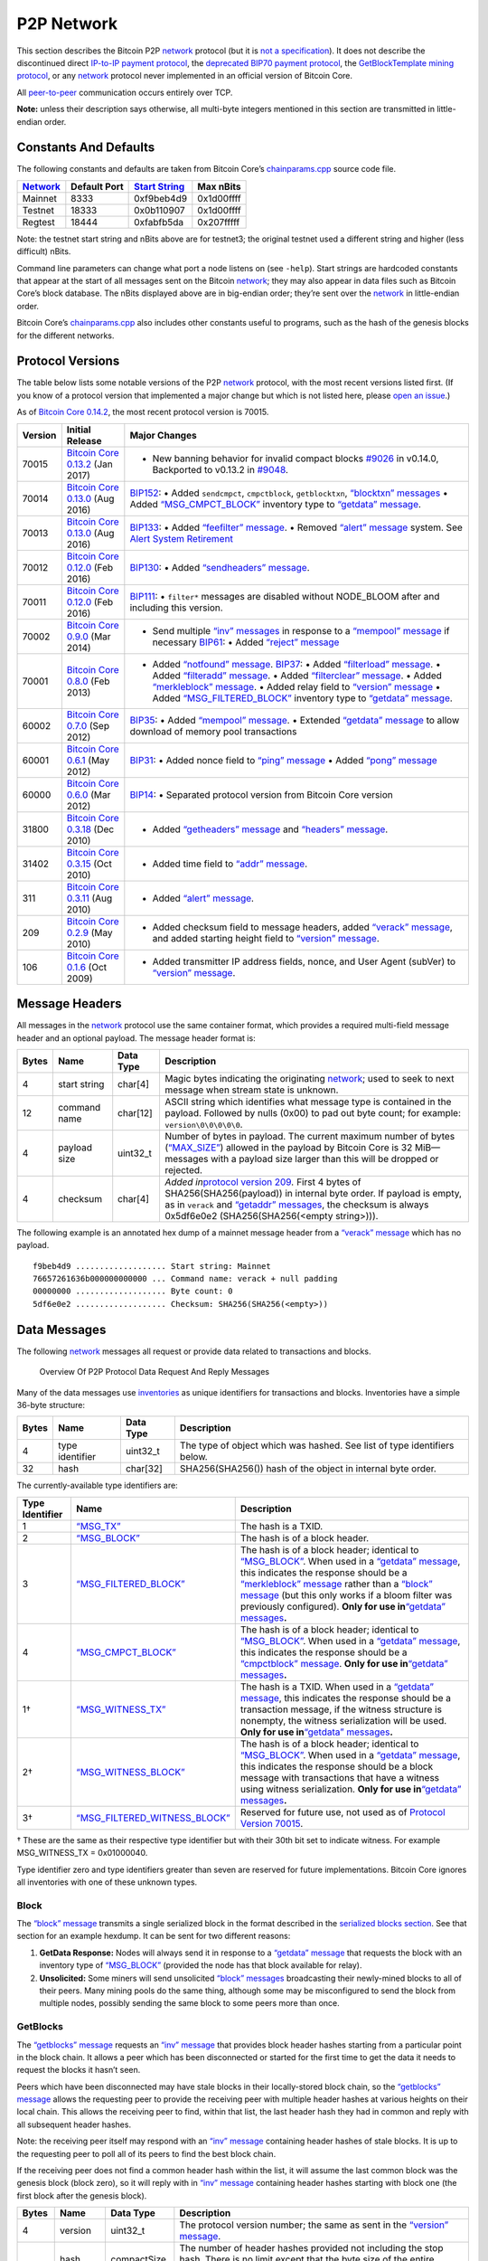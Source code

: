P2P Network
-----------

This section describes the Bitcoin P2P `network </en/developer-guide#term-network>`__ protocol (but it is `not a specification </en/developer-reference#not-a-specification>`__). It does not describe the discontinued direct `IP-to-IP payment protocol <https://en.bitcoin.it/wiki/IP_Transactions>`__, the `deprecated BIP70 payment protocol <../reference/glossary.html#payment-protocol>`__, the `GetBlockTemplate mining protocol </en/developer-guide#getblocktemplate-rpc>`__, or any `network </en/developer-guide#term-network>`__ protocol never implemented in an official version of Bitcoin Core.

All `peer-to-peer </en/developer-guide#term-network>`__ communication occurs entirely over TCP.

**Note:** unless their description says otherwise, all multi-byte integers mentioned in this section are transmitted in little-endian order.

Constants And Defaults
~~~~~~~~~~~~~~~~~~~~~~

The following constants and defaults are taken from Bitcoin Core’s `chainparams.cpp <https://github.com/bitcoin/bitcoin/blob/master/src/chainparams.cpp>`__ source code file.

+------------------------------------------------+--------------+------------------------------------------------------------+------------+
| `Network </en/developer-guide#term-network>`__ | Default Port | `Start String <../reference/glossary.html#start-string>`__ | Max nBits  |
+================================================+==============+============================================================+============+
| Mainnet                                        | 8333         | 0xf9beb4d9                                                 | 0x1d00ffff |
+------------------------------------------------+--------------+------------------------------------------------------------+------------+
| Testnet                                        | 18333        | 0x0b110907                                                 | 0x1d00ffff |
+------------------------------------------------+--------------+------------------------------------------------------------+------------+
| Regtest                                        | 18444        | 0xfabfb5da                                                 | 0x207fffff |
+------------------------------------------------+--------------+------------------------------------------------------------+------------+

Note: the testnet start string and nBits above are for testnet3; the original testnet used a different string and higher (less difficult) nBits.

Command line parameters can change what port a node listens on (see ``-help``). Start strings are hardcoded constants that appear at the start of all messages sent on the Bitcoin `network </en/developer-guide#term-network>`__; they may also appear in data files such as Bitcoin Core’s block database. The nBits displayed above are in big-endian order; they’re sent over the `network </en/developer-guide#term-network>`__ in little-endian order.

Bitcoin Core’s `chainparams.cpp <https://github.com/bitcoin/bitcoin/blob/master/src/chainparams.cpp>`__ also includes other constants useful to programs, such as the hash of the genesis blocks for the different networks.

Protocol Versions
~~~~~~~~~~~~~~~~~

The table below lists some notable versions of the P2P `network </en/developer-guide#term-network>`__ protocol, with the most recent versions listed first. (If you know of a protocol version that implemented a major change but which is not listed here, please `open an issue <https://github.com/bitcoin-dot-org/bitcoin.org/issues>`__.)

As of `Bitcoin Core 0.14.2 </en/release/v0.14.2>`__, the most recent protocol version is 70015.

+---------+-------------------------------------------------------------------------------------------------------------------------+-------------------------------------------------------------------------------------------------------------------------------------------------------------------------------------------------------------------------------------------------------------------------------------------------------------------------------------------------------------------------------------------------------------------------------------------------------------------------------------------------------------------------------------------------------------------------------------------------------------------------------------------------------------------------------------+
| Version | Initial Release                                                                                                         | Major Changes                                                                                                                                                                                                                                                                                                                                                                                                                                                                                                                                                                                                                                                                       |
+=========+=========================================================================================================================+=====================================================================================================================================================================================================================================================================================================================================================================================================================================================================================================================================================================================================================================================================================+
| 70015   | `Bitcoin Core 0.13.2 </en/release/v0.13.2>`__ (Jan 2017)                                                                | • New banning behavior for invalid compact blocks `#9026 <https://github.com/bitcoin/bitcoin/pull/9026>`__ in v0.14.0, Backported to v0.13.2 in `#9048 <https://github.com/bitcoin/bitcoin/pull/9048>`__.                                                                                                                                                                                                                                                                                                                                                                                                                                                                           |
+---------+-------------------------------------------------------------------------------------------------------------------------+-------------------------------------------------------------------------------------------------------------------------------------------------------------------------------------------------------------------------------------------------------------------------------------------------------------------------------------------------------------------------------------------------------------------------------------------------------------------------------------------------------------------------------------------------------------------------------------------------------------------------------------------------------------------------------------+
| 70014   | `Bitcoin Core 0.13.0 </en/release/v0.13.0>`__ (Aug 2016)                                                                | `BIP152 <https://github.com/bitcoin/bips/blob/master/bip-0152.mediawiki>`__: • Added ``sendcmpct``, ``cmpctblock``, ``getblocktxn``, `“blocktxn” messages </en/developer-reference#blocktxn>`__ • Added `“MSG_CMPCT_BLOCK” </en/developer-reference#term-msg_cmpct_block>`__ inventory type to `“getdata” message </en/developer-reference#getdata>`__.                                                                                                                                                                                                                                                                                                                             |
+---------+-------------------------------------------------------------------------------------------------------------------------+-------------------------------------------------------------------------------------------------------------------------------------------------------------------------------------------------------------------------------------------------------------------------------------------------------------------------------------------------------------------------------------------------------------------------------------------------------------------------------------------------------------------------------------------------------------------------------------------------------------------------------------------------------------------------------------+
| 70013   | `Bitcoin Core 0.13.0 </en/release/v0.13.0>`__ (Aug 2016)                                                                | `BIP133 <https://github.com/bitcoin/bips/blob/master/bip-0133.mediawiki>`__: • Added `“feefilter” message </en/developer-reference#feefilter>`__. • Removed `“alert” message </en/developer-reference#alert>`__ system. See `Alert System Retirement <https://bitcoin.org/en/alert/2016-11-01-alert-retirement>`__                                                                                                                                                                                                                                                                                                                                                                  |
+---------+-------------------------------------------------------------------------------------------------------------------------+-------------------------------------------------------------------------------------------------------------------------------------------------------------------------------------------------------------------------------------------------------------------------------------------------------------------------------------------------------------------------------------------------------------------------------------------------------------------------------------------------------------------------------------------------------------------------------------------------------------------------------------------------------------------------------------+
| 70012   | `Bitcoin Core 0.12.0 </en/release/v0.12.0>`__ (Feb 2016)                                                                | `BIP130 <https://github.com/bitcoin/bips/blob/master/bip-0130.mediawiki>`__: • Added `“sendheaders” message </en/developer-reference#sendheaders>`__.                                                                                                                                                                                                                                                                                                                                                                                                                                                                                                                               |
+---------+-------------------------------------------------------------------------------------------------------------------------+-------------------------------------------------------------------------------------------------------------------------------------------------------------------------------------------------------------------------------------------------------------------------------------------------------------------------------------------------------------------------------------------------------------------------------------------------------------------------------------------------------------------------------------------------------------------------------------------------------------------------------------------------------------------------------------+
| 70011   | `Bitcoin Core 0.12.0 </en/release/v0.12.0>`__ (Feb 2016)                                                                | `BIP111 <https://github.com/bitcoin/bips/blob/master/bip-0111.mediawiki>`__: • ``filter*`` messages are disabled without NODE_BLOOM after and including this version.                                                                                                                                                                                                                                                                                                                                                                                                                                                                                                               |
+---------+-------------------------------------------------------------------------------------------------------------------------+-------------------------------------------------------------------------------------------------------------------------------------------------------------------------------------------------------------------------------------------------------------------------------------------------------------------------------------------------------------------------------------------------------------------------------------------------------------------------------------------------------------------------------------------------------------------------------------------------------------------------------------------------------------------------------------+
| 70002   | `Bitcoin Core 0.9.0 </en/release/v0.9.0>`__ (Mar 2014)                                                                  | • Send multiple `“inv” messages </en/developer-reference#inv>`__ in response to a `“mempool” message </en/developer-reference#mempool>`__ if necessary \ `BIP61 <https://github.com/bitcoin/bips/blob/master/bip-0061.mediawiki>`__: • Added `“reject” message </en/developer-reference#reject>`__                                                                                                                                                                                                                                                                                                                                                                                  |
+---------+-------------------------------------------------------------------------------------------------------------------------+-------------------------------------------------------------------------------------------------------------------------------------------------------------------------------------------------------------------------------------------------------------------------------------------------------------------------------------------------------------------------------------------------------------------------------------------------------------------------------------------------------------------------------------------------------------------------------------------------------------------------------------------------------------------------------------+
| 70001   | `Bitcoin Core 0.8.0 </en/release/v0.8.0>`__ (Feb 2013)                                                                  | • Added `“notfound” message </en/developer-reference#notfound>`__. \ `BIP37 <https://github.com/bitcoin/bips/blob/master/bip-0037.mediawiki>`__: • Added `“filterload” message </en/developer-reference#filterclear>`__. • Added `“filteradd” message </en/developer-reference#filteradd>`__. • Added `“filterclear” message </en/developer-reference#filterclear>`__. • Added `“merkleblock” message </en/developer-reference#merkleblock>`__. • Added relay field to `“version” message </en/developer-reference#version>`__ • Added `“MSG_FILTERED_BLOCK” </en/developer-reference#term-msg_block>`__ inventory type to `“getdata” message </en/developer-reference#getdata>`__. |
+---------+-------------------------------------------------------------------------------------------------------------------------+-------------------------------------------------------------------------------------------------------------------------------------------------------------------------------------------------------------------------------------------------------------------------------------------------------------------------------------------------------------------------------------------------------------------------------------------------------------------------------------------------------------------------------------------------------------------------------------------------------------------------------------------------------------------------------------+
| 60002   | `Bitcoin Core 0.7.0 </en/release/v0.7.0>`__ (Sep 2012)                                                                  | `BIP35 <https://github.com/bitcoin/bips/blob/master/bip-0035.mediawiki>`__: • Added `“mempool” message </en/developer-reference#mempool>`__. • Extended `“getdata” message </en/developer-reference#getdata>`__ to allow download of memory pool transactions                                                                                                                                                                                                                                                                                                                                                                                                                       |
+---------+-------------------------------------------------------------------------------------------------------------------------+-------------------------------------------------------------------------------------------------------------------------------------------------------------------------------------------------------------------------------------------------------------------------------------------------------------------------------------------------------------------------------------------------------------------------------------------------------------------------------------------------------------------------------------------------------------------------------------------------------------------------------------------------------------------------------------+
| 60001   | `Bitcoin Core 0.6.1 </en/release/v0.6.1>`__ (May 2012)                                                                  | `BIP31 <https://github.com/bitcoin/bips/blob/master/bip-0031.mediawiki>`__: • Added nonce field to `“ping” message </en/developer-reference#ping>`__ • Added `“pong” message </en/developer-reference#pong>`__                                                                                                                                                                                                                                                                                                                                                                                                                                                                      |
+---------+-------------------------------------------------------------------------------------------------------------------------+-------------------------------------------------------------------------------------------------------------------------------------------------------------------------------------------------------------------------------------------------------------------------------------------------------------------------------------------------------------------------------------------------------------------------------------------------------------------------------------------------------------------------------------------------------------------------------------------------------------------------------------------------------------------------------------+
| 60000   | `Bitcoin Core 0.6.0 </en/release/v0.6.0>`__ (Mar 2012)                                                                  | `BIP14 <https://github.com/bitcoin/bips/blob/master/bip-0014.mediawiki>`__: • Separated protocol version from Bitcoin Core version                                                                                                                                                                                                                                                                                                                                                                                                                                                                                                                                                  |
+---------+-------------------------------------------------------------------------------------------------------------------------+-------------------------------------------------------------------------------------------------------------------------------------------------------------------------------------------------------------------------------------------------------------------------------------------------------------------------------------------------------------------------------------------------------------------------------------------------------------------------------------------------------------------------------------------------------------------------------------------------------------------------------------------------------------------------------------+
| 31800   | `Bitcoin Core 0.3.18 <https://github.com/bitcoin/bitcoin/commit/82201801336f64ee77851b9eaab9383ee4e442f0>`__ (Dec 2010) | • Added `“getheaders” message </en/developer-reference#getheaders>`__ and `“headers” message </en/developer-reference#headers>`__.                                                                                                                                                                                                                                                                                                                                                                                                                                                                                                                                                  |
+---------+-------------------------------------------------------------------------------------------------------------------------+-------------------------------------------------------------------------------------------------------------------------------------------------------------------------------------------------------------------------------------------------------------------------------------------------------------------------------------------------------------------------------------------------------------------------------------------------------------------------------------------------------------------------------------------------------------------------------------------------------------------------------------------------------------------------------------+
| 31402   | `Bitcoin Core 0.3.15 <https://github.com/bitcoin/bitcoin/commit/c891967b6fcab2e8dc4ce0c787312b36c07efa4d>`__ (Oct 2010) | • Added time field to `“addr” message </en/developer-reference#addr>`__.                                                                                                                                                                                                                                                                                                                                                                                                                                                                                                                                                                                                            |
+---------+-------------------------------------------------------------------------------------------------------------------------+-------------------------------------------------------------------------------------------------------------------------------------------------------------------------------------------------------------------------------------------------------------------------------------------------------------------------------------------------------------------------------------------------------------------------------------------------------------------------------------------------------------------------------------------------------------------------------------------------------------------------------------------------------------------------------------+
| 311     | `Bitcoin Core 0.3.11 <https://github.com/bitcoin/bitcoin/commit/343328c6b8db85e58a1feea85f0d10e62967fa19>`__ (Aug 2010) | • Added `“alert” message </en/developer-reference#alert>`__.                                                                                                                                                                                                                                                                                                                                                                                                                                                                                                                                                                                                                        |
+---------+-------------------------------------------------------------------------------------------------------------------------+-------------------------------------------------------------------------------------------------------------------------------------------------------------------------------------------------------------------------------------------------------------------------------------------------------------------------------------------------------------------------------------------------------------------------------------------------------------------------------------------------------------------------------------------------------------------------------------------------------------------------------------------------------------------------------------+
| 209     | `Bitcoin Core 0.2.9 <https://github.com/bitcoin/bitcoin/commit/42605ce8bcc9bd01b86491c74fee14de77960868>`__ (May 2010)  | • Added checksum field to message headers, added `“verack” message </en/developer-reference#verack>`__, and added starting height field to `“version” message </en/developer-reference#version>`__.                                                                                                                                                                                                                                                                                                                                                                                                                                                                                 |
+---------+-------------------------------------------------------------------------------------------------------------------------+-------------------------------------------------------------------------------------------------------------------------------------------------------------------------------------------------------------------------------------------------------------------------------------------------------------------------------------------------------------------------------------------------------------------------------------------------------------------------------------------------------------------------------------------------------------------------------------------------------------------------------------------------------------------------------------+
| 106     | `Bitcoin Core 0.1.6 <https://github.com/bitcoin/bitcoin/commit/cc0b4c3b62367a2aebe5fc1f4d0ed4b97e9c2ac9>`__ (Oct 2009)  | • Added transmitter IP address fields, nonce, and User Agent (subVer) to `“version” message </en/developer-reference#version>`__.                                                                                                                                                                                                                                                                                                                                                                                                                                                                                                                                                   |
+---------+-------------------------------------------------------------------------------------------------------------------------+-------------------------------------------------------------------------------------------------------------------------------------------------------------------------------------------------------------------------------------------------------------------------------------------------------------------------------------------------------------------------------------------------------------------------------------------------------------------------------------------------------------------------------------------------------------------------------------------------------------------------------------------------------------------------------------+

Message Headers
~~~~~~~~~~~~~~~

All messages in the `network </en/developer-guide#term-network>`__ protocol use the same container format, which provides a required multi-field message header and an optional payload. The message header format is:

+-------+--------------+-----------+--------------------------------------------------------------------------------------------------------------------------------------------------------------------------------------------------------------------------------------------------------------------------------------------------------------------------------+
| Bytes | Name         | Data Type | Description                                                                                                                                                                                                                                                                                                                    |
+=======+==============+===========+================================================================================================================================================================================================================================================================================================================================+
| 4     | start string | char[4]   | Magic bytes indicating the originating `network </en/developer-guide#term-network>`__; used to seek to next message when stream state is unknown.                                                                                                                                                                              |
+-------+--------------+-----------+--------------------------------------------------------------------------------------------------------------------------------------------------------------------------------------------------------------------------------------------------------------------------------------------------------------------------------+
| 12    | command name | char[12]  | ASCII string which identifies what message type is contained in the payload. Followed by nulls (0x00) to pad out byte count; for example: ``version\0\0\0\0\0``.                                                                                                                                                               |
+-------+--------------+-----------+--------------------------------------------------------------------------------------------------------------------------------------------------------------------------------------------------------------------------------------------------------------------------------------------------------------------------------+
| 4     | payload size | uint32_t  | Number of bytes in payload. The current maximum number of bytes (`“MAX_SIZE” <https://github.com/bitcoin/bitcoin/blob/60abd463ac2eaa8bc1d616d8c07880dc53d97211/src/serialize.h#L23>`__) allowed in the payload by Bitcoin Core is 32 MiB—messages with a payload size larger than this will be dropped or rejected.            |
+-------+--------------+-----------+--------------------------------------------------------------------------------------------------------------------------------------------------------------------------------------------------------------------------------------------------------------------------------------------------------------------------------+
| 4     | checksum     | char[4]   | *Added in*\ `protocol version 209 </en/developer-reference#protocol-versions>`__\ *.* First 4 bytes of SHA256(SHA256(payload)) in internal byte order. If payload is empty, as in ``verack`` and `“getaddr” messages </en/developer-reference#getaddr>`__, the checksum is always 0x5df6e0e2 (SHA256(SHA256(<empty string>))). |
+-------+--------------+-----------+--------------------------------------------------------------------------------------------------------------------------------------------------------------------------------------------------------------------------------------------------------------------------------------------------------------------------------+

The following example is an annotated hex dump of a mainnet message header from a `“verack” message </en/developer-reference#verack>`__ which has no payload.

.. highlight:: text

::

   f9beb4d9 ................... Start string: Mainnet
   76657261636b000000000000 ... Command name: verack + null padding
   00000000 ................... Byte count: 0
   5df6e0e2 ................... Checksum: SHA256(SHA256(<empty>))

Data Messages
~~~~~~~~~~~~~

The following `network </en/developer-guide#term-network>`__ messages all request or provide data related to transactions and blocks.

.. figure:: /img/dev/en-p2p-data-messages.svg
   :alt: Overview Of P2P Protocol Data Request And Reply Messages

   Overview Of P2P Protocol Data Request And Reply Messages

Many of the data messages use `inventories <../reference/glossary.html#inventory>`__ as unique identifiers for transactions and blocks. Inventories have a simple 36-byte structure:

+-------+-----------------+-----------+--------------------------------------------------------------------------+
| Bytes | Name            | Data Type | Description                                                              |
+=======+=================+===========+==========================================================================+
| 4     | type identifier | uint32_t  | The type of object which was hashed. See list of type identifiers below. |
+-------+-----------------+-----------+--------------------------------------------------------------------------+
| 32    | hash            | char[32]  | SHA256(SHA256()) hash of the object in internal byte order.              |
+-------+-----------------+-----------+--------------------------------------------------------------------------+

The currently-available type identifiers are:

+-----------------+--------------------------------------------------------------------------------------------+-----------------------------------------------------------------------------------------------------------------------------------------------------------------------------------------------------------------------------------------------------------------------------------------------------------------------------------------------------------------------------------------------------------------------------------------------------------------------------------------------------------------+
| Type Identifier | Name                                                                                       | Description                                                                                                                                                                                                                                                                                                                                                                                                                                                                                                     |
+=================+============================================================================================+=================================================================================================================================================================================================================================================================================================================================================================================================================================================================================================================+
| 1               | `“MSG_TX” </en/developer-reference#term-msg_tx>`__                                         | The hash is a TXID.                                                                                                                                                                                                                                                                                                                                                                                                                                                                                             |
+-----------------+--------------------------------------------------------------------------------------------+-----------------------------------------------------------------------------------------------------------------------------------------------------------------------------------------------------------------------------------------------------------------------------------------------------------------------------------------------------------------------------------------------------------------------------------------------------------------------------------------------------------------+
| 2               | `“MSG_BLOCK” </en/developer-reference#term-msg_block>`__                                   | The hash is of a block header.                                                                                                                                                                                                                                                                                                                                                                                                                                                                                  |
+-----------------+--------------------------------------------------------------------------------------------+-----------------------------------------------------------------------------------------------------------------------------------------------------------------------------------------------------------------------------------------------------------------------------------------------------------------------------------------------------------------------------------------------------------------------------------------------------------------------------------------------------------------+
| 3               | `“MSG_FILTERED_BLOCK” </en/developer-reference#term-msg_block>`__                          | The hash is of a block header; identical to `“MSG_BLOCK” </en/developer-reference#term-msg_block>`__. When used in a `“getdata” message </en/developer-reference#getdata>`__, this indicates the response should be a `“merkleblock” message </en/developer-reference#merkleblock>`__ rather than a `“block” message </en/developer-reference#block>`__ (but this only works if a bloom filter was previously configured). **Only for use in**\ `“getdata” messages </en/developer-reference#getdata>`__\ **.** |
+-----------------+--------------------------------------------------------------------------------------------+-----------------------------------------------------------------------------------------------------------------------------------------------------------------------------------------------------------------------------------------------------------------------------------------------------------------------------------------------------------------------------------------------------------------------------------------------------------------------------------------------------------------+
| 4               | `“MSG_CMPCT_BLOCK” </en/developer-reference#term-msg_cmpct_block>`__                       | The hash is of a block header; identical to `“MSG_BLOCK” </en/developer-reference#term-msg_block>`__. When used in a `“getdata” message </en/developer-reference#getdata>`__, this indicates the response should be a `“cmpctblock” message </en/developer-reference#cmpctblock>`__. **Only for use in**\ `“getdata” messages </en/developer-reference#getdata>`__\ **.**                                                                                                                                       |
+-----------------+--------------------------------------------------------------------------------------------+-----------------------------------------------------------------------------------------------------------------------------------------------------------------------------------------------------------------------------------------------------------------------------------------------------------------------------------------------------------------------------------------------------------------------------------------------------------------------------------------------------------------+
| 1†              | `“MSG_WITNESS_TX” </en/developer-reference#term-msg_witness_tx>`__                         | The hash is a TXID. When used in a `“getdata” message </en/developer-reference#getdata>`__, this indicates the response should be a transaction message, if the witness structure is nonempty, the witness serialization will be used. **Only for use in**\ `“getdata” messages </en/developer-reference#getdata>`__\ **.**                                                                                                                                                                                     |
+-----------------+--------------------------------------------------------------------------------------------+-----------------------------------------------------------------------------------------------------------------------------------------------------------------------------------------------------------------------------------------------------------------------------------------------------------------------------------------------------------------------------------------------------------------------------------------------------------------------------------------------------------------+
| 2†              | `“MSG_WITNESS_BLOCK” </en/developer-reference#term-msg_witness_block>`__                   | The hash is of a block header; identical to `“MSG_BLOCK” </en/developer-reference#term-msg_block>`__. When used in a `“getdata” message </en/developer-reference#getdata>`__, this indicates the response should be a block message with transactions that have a witness using witness serialization. **Only for use in**\ `“getdata” messages </en/developer-reference#getdata>`__\ **.**                                                                                                                     |
+-----------------+--------------------------------------------------------------------------------------------+-----------------------------------------------------------------------------------------------------------------------------------------------------------------------------------------------------------------------------------------------------------------------------------------------------------------------------------------------------------------------------------------------------------------------------------------------------------------------------------------------------------------+
| 3†              | `“MSG_FILTERED_WITNESS_BLOCK” </en/developer-reference#term-msg_filtered_witness_block>`__ | Reserved for future use, not used as of `Protocol Version 70015 </en/developer-reference#protocol-versions>`__.                                                                                                                                                                                                                                                                                                                                                                                                 |
+-----------------+--------------------------------------------------------------------------------------------+-----------------------------------------------------------------------------------------------------------------------------------------------------------------------------------------------------------------------------------------------------------------------------------------------------------------------------------------------------------------------------------------------------------------------------------------------------------------------------------------------------------------+

† These are the same as their respective type identifier but with their 30th bit set to indicate witness. For example MSG_WITNESS_TX = 0x01000040.

Type identifier zero and type identifiers greater than seven are reserved for future implementations. Bitcoin Core ignores all inventories with one of these unknown types.

Block
^^^^^

The `“block” message </en/developer-reference#block>`__ transmits a single serialized block in the format described in the `serialized blocks section </en/developer-reference#serialized-blocks>`__. See that section for an example hexdump. It can be sent for two different reasons:

1. **GetData Response:** Nodes will always send it in response to a `“getdata” message </en/developer-reference#getdata>`__ that requests the block with an inventory type of `“MSG_BLOCK” </en/developer-reference#term-msg_block>`__ (provided the node has that block available for relay).

2. **Unsolicited:** Some miners will send unsolicited `“block” messages </en/developer-reference#block>`__ broadcasting their newly-mined blocks to all of their peers. Many mining pools do the same thing, although some may be misconfigured to send the block from multiple nodes, possibly sending the same block to some peers more than once.

GetBlocks
^^^^^^^^^

The `“getblocks” message </en/developer-reference#getblocks>`__ requests an `“inv” message </en/developer-reference#inv>`__ that provides block header hashes starting from a particular point in the block chain. It allows a peer which has been disconnected or started for the first time to get the data it needs to request the blocks it hasn’t seen.

Peers which have been disconnected may have stale blocks in their locally-stored block chain, so the `“getblocks” message </en/developer-reference#getblocks>`__ allows the requesting peer to provide the receiving peer with multiple header hashes at various heights on their local chain. This allows the receiving peer to find, within that list, the last header hash they had in common and reply with all subsequent header hashes.

Note: the receiving peer itself may respond with an `“inv” message </en/developer-reference#inv>`__ containing header hashes of stale blocks. It is up to the requesting peer to poll all of its peers to find the best block chain.

If the receiving peer does not find a common header hash within the list, it will assume the last common block was the genesis block (block zero), so it will reply with in `“inv” message </en/developer-reference#inv>`__ containing header hashes starting with block one (the first block after the genesis block).

+----------+---------------------+------------------+---------------------------------------------------------------------------------------------------------------------------------------------------------------------------------------------------------------------------------------------------------------------------------------------------------------------------------------------------------------------------------------------------------------------------------------------+
| Bytes    | Name                | Data Type        | Description                                                                                                                                                                                                                                                                                                                                                                                                                                 |
+==========+=====================+==================+=============================================================================================================================================================================================================================================================================================================================================================================================================================================+
| 4        | version             | uint32_t         | The protocol version number; the same as sent in the `“version” message </en/developer-reference#version>`__.                                                                                                                                                                                                                                                                                                                               |
+----------+---------------------+------------------+---------------------------------------------------------------------------------------------------------------------------------------------------------------------------------------------------------------------------------------------------------------------------------------------------------------------------------------------------------------------------------------------------------------------------------------------+
| *Varies* | hash count          | compactSize uint | The number of header hashes provided not including the stop hash. There is no limit except that the byte size of the entire message must be below the `“MAX_SIZE” <https://github.com/bitcoin/bitcoin/blob/60abd463ac2eaa8bc1d616d8c07880dc53d97211/src/serialize.h#L23>`__ limit; typically from 1 to 200 hashes are sent.                                                                                                                 |
+----------+---------------------+------------------+---------------------------------------------------------------------------------------------------------------------------------------------------------------------------------------------------------------------------------------------------------------------------------------------------------------------------------------------------------------------------------------------------------------------------------------------+
| *Varies* | block header hashes | char[32]         | One or more block header hashes (32 bytes each) in internal byte order. Hashes should be provided in reverse order of block height, so highest-height hashes are listed first and lowest-height hashes are listed last.                                                                                                                                                                                                                     |
+----------+---------------------+------------------+---------------------------------------------------------------------------------------------------------------------------------------------------------------------------------------------------------------------------------------------------------------------------------------------------------------------------------------------------------------------------------------------------------------------------------------------+
| 32       | stop hash           | char[32]         | The header hash of the last header hash being requested; set to all zeroes to request an `“inv” message </en/developer-reference#inv>`__ with all subsequent header hashes (a maximum of 500 will be sent as a reply to this message; if you need more than 500, you will need to send another `“getblocks” message </en/developer-reference#getblocks>`__ with a higher-height header hash as the first entry in block header hash field). |
+----------+---------------------+------------------+---------------------------------------------------------------------------------------------------------------------------------------------------------------------------------------------------------------------------------------------------------------------------------------------------------------------------------------------------------------------------------------------------------------------------------------------+

The following annotated hexdump shows a `“getblocks” message </en/developer-reference#getblocks>`__. (The message header has been omitted.)

.. highlight:: text

::

   71110100 ........................... Protocol version: 70001
   02 ................................. Hash count: 2

   d39f608a7775b537729884d4e6633bb2
   105e55a16a14d31b0000000000000000 ... Hash #1

   5c3e6403d40837110a2e8afb602b1c01
   714bda7ce23bea0a0000000000000000 ... Hash #2

   00000000000000000000000000000000
   00000000000000000000000000000000 ... Stop hash

GetData
^^^^^^^

The `“getdata” message </en/developer-reference#getdata>`__ requests one or more data objects from another node. The objects are requested by an inventory, which the requesting node typically received previously by way of an `“inv” message </en/developer-reference#inv>`__.

The response to a `“getdata” message </en/developer-reference#getdata>`__ can be a `“tx” message </en/developer-reference#tx>`__, `“block” message </en/developer-reference#block>`__, `“merkleblock” message </en/developer-reference#merkleblock>`__, `“cmpctblock” message </en/developer-reference#cmpctblock>`__, or `“notfound” message </en/developer-reference#notfound>`__.

This message cannot be used to request arbitrary data, such as historic transactions no longer in the memory pool or relay set. Full nodes may not even be able to provide older blocks if they’ve pruned old transactions from their block database. For this reason, the `“getdata” message </en/developer-reference#getdata>`__ should usually only be used to request data from a node which previously advertised it had that data by sending an `“inv” message </en/developer-reference#inv>`__.

The format and maximum size limitations of the `“getdata” message </en/developer-reference#getdata>`__ are identical to the `“inv” message </en/developer-reference#inv>`__; only the message header differs.

GetHeaders
^^^^^^^^^^

*Added in*\ `protocol version 31800 </en/developer-reference#protocol-versions>`__\ *.*

The `“getheaders” message </en/developer-reference#getheaders>`__ requests a `“headers” message </en/developer-reference#headers>`__ that provides block headers starting from a particular point in the block chain. It allows a peer which has been disconnected or started for the first time to get the headers it hasn’t seen yet.

The `“getheaders” message </en/developer-reference#getheaders>`__ is nearly identical to the `“getblocks” message </en/developer-reference#getblocks>`__, with one minor difference: the ``inv`` reply to the `“getblocks” message </en/developer-reference#getblocks>`__ will include no more than 500 block header hashes; the ``headers`` reply to the `“getheaders” message </en/developer-reference#getheaders>`__ will include as many as 2,000 block headers.

Headers
^^^^^^^

*Added in*\ `protocol version 31800 </en/developer-reference#protocol-versions>`__\ *.*

The `“headers” message </en/developer-reference#headers>`__ sends block headers to a node which previously requested certain headers with a `“getheaders” message </en/developer-reference#getheaders>`__. A headers message can be empty.

+----------+---------+------------------+-----------------------------------------------------------------------------------------------------------------------------------------------------------------------------------------------------------------------------------------------------------------------------------------------------------------------------------+
| Bytes    | Name    | Data Type        | Description                                                                                                                                                                                                                                                                                                                       |
+==========+=========+==================+===================================================================================================================================================================================================================================================================================================================================+
| *Varies* | count   | compactSize uint | Number of block headers up to a maximum of 2,000. Note: headers-first sync assumes the sending node will send the maximum number of headers whenever possible.                                                                                                                                                                    |
+----------+---------+------------------+-----------------------------------------------------------------------------------------------------------------------------------------------------------------------------------------------------------------------------------------------------------------------------------------------------------------------------------+
| *Varies* | headers | block_header     | Block headers: each 80-byte block header is in the format described in the `block headers section </en/developer-reference#block-headers>`__ with an additional 0x00 suffixed. This 0x00 is called the transaction count, but because the headers message doesn’t include any transactions, the transaction count is always zero. |
+----------+---------+------------------+-----------------------------------------------------------------------------------------------------------------------------------------------------------------------------------------------------------------------------------------------------------------------------------------------------------------------------------+

The following annotated hexdump shows a `“headers” message </en/developer-reference#headers>`__. (The message header has been omitted.)

.. highlight:: text

::

   01 ................................. Header count: 1

   02000000 ........................... Block version: 2
   b6ff0b1b1680a2862a30ca44d346d9e8
   910d334beb48ca0c0000000000000000 ... Hash of previous block's header
   9d10aa52ee949386ca9385695f04ede2
   70dda20810decd12bc9b048aaab31471 ... Merkle root
   24d95a54 ........................... [Unix time][unix epoch time]: 1415239972
   30c31b18 ........................... Target (bits)
   fe9f0864 ........................... Nonce

   00 ................................. Transaction count (0x00)

Inv
^^^

The `“inv” message </en/developer-reference#inv>`__ (inventory message) transmits one or more inventories of objects known to the transmitting peer. It can be sent unsolicited to announce new transactions or blocks, or it can be sent in reply to a `“getblocks” message </en/developer-reference#getblocks>`__ or `“mempool” message </en/developer-reference#mempool>`__.

The receiving peer can compare the inventories from an `“inv” message </en/developer-reference#inv>`__ against the inventories it has already seen, and then use a follow-up message to request unseen objects.

+----------+-----------+------------------+------------------------------------------------------------------+
| Bytes    | Name      | Data Type        | Description                                                      |
+==========+===========+==================+==================================================================+
| *Varies* | count     | compactSize uint | The number of inventory entries.                                 |
+----------+-----------+------------------+------------------------------------------------------------------+
| *Varies* | inventory | inventory        | One or more inventory entries up to a maximum of 50,000 entries. |
+----------+-----------+------------------+------------------------------------------------------------------+

The following annotated hexdump shows an `“inv” message </en/developer-reference#inv>`__ with two inventory entries. (The message header has been omitted.)

.. highlight:: text

::

   02 ................................. Count: 2

   01000000 ........................... Type: MSG_TX
   de55ffd709ac1f5dc509a0925d0b1fc4
   42ca034f224732e429081da1b621f55a ... Hash (TXID)

   01000000 ........................... Type: MSG_TX
   91d36d997037e08018262978766f24b8
   a055aaf1d872e94ae85e9817b2c68dc7 ... Hash (TXID)

MemPool
^^^^^^^

*Added in*\ `protocol version 60002 </en/developer-reference#protocol-versions>`__\ *.*

The `“mempool” message </en/developer-reference#mempool>`__ requests the TXIDs of transactions that the receiving node has verified as valid but which have not yet appeared in a block. That is, transactions which are in the receiving node’s memory pool. The response to the `“mempool” message </en/developer-reference#mempool>`__ is one or more `“inv” messages </en/developer-reference#inv>`__ containing the TXIDs in the usual inventory format.

Sending the `“mempool” message </en/developer-reference#mempool>`__ is mostly useful when a program first connects to the `network </en/developer-guide#term-network>`__. Full nodes can use it to quickly gather most or all of the unconfirmed transactions available on the `network </en/developer-guide#term-network>`__; this is especially useful for miners trying to gather transactions for their transaction fees. SPV clients can set a filter before sending a ``mempool`` to only receive transactions that match that filter; this allows a recently-started client to get most or all unconfirmed transactions related to its wallet.

The ``inv`` response to the `“mempool” message </en/developer-reference#mempool>`__ is, at best, one node’s view of the `network </en/developer-guide#term-network>`__—not a complete list of unconfirmed transactions on the `network </en/developer-guide#term-network>`__. Here are some additional reasons the list might not be complete:

-  Before `Bitcoin Core 0.9.0 </en/release/v0.9.0>`__, the response to the `“mempool” message </en/developer-reference#mempool>`__ was only one `“inv” message </en/developer-reference#inv>`__. An `“inv” message </en/developer-reference#inv>`__ is limited to 50,000 inventories, so a node with a memory pool larger than 50,000 entries would not send everything. Later versions of Bitcoin Core send as many `“inv” messages </en/developer-reference#inv>`__ as needed to reference its complete memory pool.

-  The `“mempool” message </en/developer-reference#mempool>`__ is not currently fully compatible with the `“filterload” message’s </en/developer-reference#filterclear>`__ ``BLOOM_UPDATE_ALL`` and ``BLOOM_UPDATE_P2PUBKEY_ONLY`` flags. Mempool transactions are not sorted like in-block transactions, so a transaction (tx2) spending an output can appear before the transaction (tx1) containing that output, which means the automatic filter update mechanism won’t operate until the second-appearing transaction (tx1) is seen—missing the first-appearing transaction (tx2). It has been proposed in `Bitcoin Core issue #2381 <https://github.com/bitcoin/bitcoin/issues/2381>`__ that the transactions should be sorted before being processed by the filter.

There is no payload in a `“mempool” message </en/developer-reference#mempool>`__. See the `message header section </en/developer-reference#message-headers>`__ for an example of a message without a payload.

MerkleBlock
^^^^^^^^^^^

*Added in*\ `protocol version 70001 </en/developer-reference#protocol-versions>`__\ *as described by*\ `BIP37 <https://github.com/bitcoin/bips/blob/master/bip-0037.mediawiki>`__\ *.*

The `“merkleblock” message </en/developer-reference#merkleblock>`__ is a reply to a `“getdata” message </en/developer-reference#getdata>`__ which requested a block using the inventory type ``MSG_MERKLEBLOCK``. It is only part of the reply: if any matching transactions are found, they will be sent separately as `“tx” messages </en/developer-reference#tx>`__.

If a filter has been previously set with the `“filterload” message </en/developer-reference#filterclear>`__, the `“merkleblock” message </en/developer-reference#merkleblock>`__ will contain the TXIDs of any transactions in the requested block that matched the filter, as well as any parts of the block’s merkle tree necessary to connect those transactions to the block header’s merkle root. The message also contains a complete copy of the block header to allow the client to hash it and confirm its proof of work.

+----------+-------------------+------------------+---------------------------------------------------------------------------------------------------------------------------------------------------------------------------------------------------------------------------------------------------------------+
| Bytes    | Name              | Data Type        | Description                                                                                                                                                                                                                                                   |
+==========+===================+==================+===============================================================================================================================================================================================================================================================+
| 80       | block header      | block_header     | The block header in the format described in the `block header section </en/developer-reference#block-headers>`__.                                                                                                                                             |
+----------+-------------------+------------------+---------------------------------------------------------------------------------------------------------------------------------------------------------------------------------------------------------------------------------------------------------------+
| 4        | transaction count | uint32_t         | The number of transactions in the block (including ones that don’t match the filter).                                                                                                                                                                         |
+----------+-------------------+------------------+---------------------------------------------------------------------------------------------------------------------------------------------------------------------------------------------------------------------------------------------------------------+
| *Varies* | hash count        | compactSize uint | The number of hashes in the following field.                                                                                                                                                                                                                  |
+----------+-------------------+------------------+---------------------------------------------------------------------------------------------------------------------------------------------------------------------------------------------------------------------------------------------------------------+
| *Varies* | hashes            | char[32]         | One or more hashes of both transactions and merkle nodes in internal byte order. Each hash is 32 bytes.                                                                                                                                                       |
+----------+-------------------+------------------+---------------------------------------------------------------------------------------------------------------------------------------------------------------------------------------------------------------------------------------------------------------+
| *Varies* | flag byte count   | compactSize uint | The number of flag bytes in the following field.                                                                                                                                                                                                              |
+----------+-------------------+------------------+---------------------------------------------------------------------------------------------------------------------------------------------------------------------------------------------------------------------------------------------------------------+
| *Varies* | flags             | byte[]           | A sequence of bits packed eight in a byte with the least significant bit first. May be padded to the nearest byte boundary but must not contain any more bits than that. Used to assign the hashes to particular nodes in the merkle tree as described below. |
+----------+-------------------+------------------+---------------------------------------------------------------------------------------------------------------------------------------------------------------------------------------------------------------------------------------------------------------+

The annotated hexdump below shows a `“merkleblock” message </en/developer-reference#merkleblock>`__ which corresponds to the examples below. (The message header has been omitted.)

.. highlight:: text

::

   01000000 ........................... Block version: 1
   82bb869cf3a793432a66e826e05a6fc3
   7469f8efb7421dc88067010000000000 ... Hash of previous block's header
   7f16c5962e8bd963659c793ce370d95f
   093bc7e367117b3c30c1f8fdd0d97287 ... Merkle root
   76381b4d ........................... Time: 1293629558
   4c86041b ........................... nBits: 0x04864c * 256**(0x1b-3)
   554b8529 ........................... Nonce

   07000000 ........................... Transaction count: 7
   04 ................................. Hash count: 4

   3612262624047ee87660be1a707519a4
   43b1c1ce3d248cbfc6c15870f6c5daa2 ... Hash #1
   019f5b01d4195ecbc9398fbf3c3b1fa9
   bb3183301d7a1fb3bd174fcfa40a2b65 ... Hash #2
   41ed70551dd7e841883ab8f0b16bf041
   76b7d1480e4f0af9f3d4c3595768d068 ... Hash #3
   20d2a7bc994987302e5b1ac80fc425fe
   25f8b63169ea78e68fbaaefa59379bbf ... Hash #4

   01 ................................. Flag bytes: 1
   1d ................................. Flags: 1 0 1 1 1 0 0 0

Note: when fully decoded, the above `“merkleblock” message </en/developer-reference#merkleblock>`__ provided the TXID for a single transaction that matched the filter. In the `network </en/developer-guide#term-network>`__ traffic dump this output was taken from, the full transaction belonging to that TXID was sent immediately after the `“merkleblock” message </en/developer-reference#merkleblock>`__ as a `“tx” message </en/developer-reference#tx>`__.

Parsing A MerkleBlock Message
'''''''''''''''''''''''''''''



As seen in the annotated hexdump above, the `“merkleblock” message </en/developer-reference#merkleblock>`__ provides three special data types: a transaction count, a list of hashes, and a list of one-bit flags.

You can use the transaction count to construct an empty merkle tree. We’ll call each entry in the tree a node; on the bottom are TXID nodes—the hashes for these nodes are TXIDs; the remaining nodes (including the merkle root) are non-TXID nodes—they may actually have the same hash as a TXID, but we treat them differently.

.. figure:: /img/dev/animated-en-merkleblock-parsing.gif
   :alt: Example Of Parsing A MerkleBlock Message

   Example Of Parsing A MerkleBlock Message

Keep the hashes and flags in the order they appear in the `“merkleblock” message </en/developer-reference#merkleblock>`__. When we say “next flag” or “next hash”, we mean the next flag or hash on the list, even if it’s the first one we’ve used so far.

Start with the merkle root node and the first flag. The table below describes how to evaluate a flag based on whether the node being processed is a TXID node or a non-TXID node. Once you apply a flag to a node, never apply another flag to that same node or reuse that same flag again.

+-------+------------------------------------------------------------------------------------------+------------------------------------------------------------------------------------------------------------------------------------------------------------------------------------------------------------------+
| Flag  | TXID Node                                                                                | Non-TXID Node                                                                                                                                                                                                    |
+=======+==========================================================================================+==================================================================================================================================================================================================================+
| **0** | Use the next hash as this node’s TXID, but this transaction didn’t match the filter.     | Use the next hash as this node’s hash. Don’t process any descendant nodes.                                                                                                                                       |
+-------+------------------------------------------------------------------------------------------+------------------------------------------------------------------------------------------------------------------------------------------------------------------------------------------------------------------+
| **1** | Use the next hash as this node’s TXID, and mark this transaction as matching the filter. | The hash needs to be computed. Process the left child node to get its hash; process the right child node to get its hash; then concatenate the two hashes as 64 raw bytes and hash them to get this node’s hash. |
+-------+------------------------------------------------------------------------------------------+------------------------------------------------------------------------------------------------------------------------------------------------------------------------------------------------------------------+

Any time you begin processing a node for the first time, evaluate the next flag. Never use a flag at any other time.

When processing a child node, you may need to process its children (the grandchildren of the original node) or further-descended nodes before returning to the parent node. This is expected—keep processing depth first until you reach a TXID node or a non-TXID node with a flag of 0.

After you process a TXID node or a non-TXID node with a flag of 0, stop processing flags and begin to ascend the tree. As you ascend, compute the hash of any nodes for which you now have both child hashes or for which you now have the sole child hash. See the `merkle tree section </en/developer-reference#merkle-trees>`__ for hashing instructions. If you reach a node where only the left hash is known, descend into its right child (if present) and further descendants as necessary.

However, if you find a node whose left and right children both have the same hash, fail. This is related to `CVE-2012-2459 <https://en.bitcoin.it/wiki/CVEs#CVE-2012-2459>`__.

Continue descending and ascending until you have enough information to obtain the hash of the merkle root node. If you run out of flags or hashes before that condition is reached, fail. Then perform the following checks (order doesn’t matter):

-  Fail if there are unused hashes in the hashes list.

-  Fail if there are unused flag bits—except for the minimum number of bits necessary to pad up to the next full byte.

-  Fail if the hash of the merkle root node is not identical to the merkle root in the block header.

-  Fail if the block header is invalid. Remember to ensure that the hash of the header is less than or equal to the target threshold encoded by the nBits header field. Your program should also, of course, attempt to ensure the header belongs to the best block chain and that the user knows how many confirmations this block has.

For a detailed example of parsing a `“merkleblock” message </en/developer-reference#merkleblock>`__, please see the corresponding `merkle block examples section </en/developer-examples#parsing-a-merkleblock>`__.

Creating A MerkleBlock Message
''''''''''''''''''''''''''''''



It’s easier to understand how to create a `“merkleblock” message </en/developer-reference#merkleblock>`__ after you understand how to parse an already-created message, so we recommend you read the parsing section above first.

Create a complete merkle tree with TXIDs on the bottom row and all the other hashes calculated up to the merkle root on the top row. For each transaction that matches the filter, track its TXID node and all of its ancestor nodes.

.. figure:: /img/dev/animated-en-merkleblock-creation.gif
   :alt: Example Of Creating A MerkleBlock Message

   Example Of Creating A MerkleBlock Message

Start processing the tree with the merkle root node. The table below describes how to process both TXID nodes and non-TXID nodes based on whether the node is a match, a match ancestor, or neither a match nor a match ancestor.

+--------------------------------------+------------------------------------------------------------------------+------------------------------------------------------------------------------------------------------------------------------------------------------------------------------+
|                                      | TXID Node                                                              | Non-TXID Node                                                                                                                                                                |
+======================================+========================================================================+==============================================================================================================================================================================+
| **Neither Match Nor Match Ancestor** | Append a 0 to the flag list; append this node’s TXID to the hash list. | Append a 0 to the flag list; append this node’s hash to the hash list. Do not descend into its child nodes.                                                                  |
+--------------------------------------+------------------------------------------------------------------------+------------------------------------------------------------------------------------------------------------------------------------------------------------------------------+
| **Match Or Match Ancestor**          | Append a 1 to the flag list; append this node’s TXID to the hash list. | Append a 1 to the flag list; process the left child node. Then, if the node has a right child, process the right child. Do not append a hash to the hash list for this node. |
+--------------------------------------+------------------------------------------------------------------------+------------------------------------------------------------------------------------------------------------------------------------------------------------------------------+

Any time you begin processing a node for the first time, a flag should be appended to the flag list. Never put a flag on the list at any other time, except when processing is complete to pad out the flag list to a byte boundary.

When processing a child node, you may need to process its children (the grandchildren of the original node) or further-descended nodes before returning to the parent node. This is expected—keep processing depth first until you reach a TXID node or a node which is neither a TXID nor a match ancestor.

After you process a TXID node or a node which is neither a TXID nor a match ancestor, stop processing and begin to ascend the tree until you find a node with a right child you haven’t processed yet. Descend into that right child and process it.

After you fully process the merkle root node according to the instructions in the table above, processing is complete. Pad your flag list to a byte boundary and construct the `“merkleblock” message </en/developer-reference#merkleblock>`__ using the template near the beginning of this subsection.

CmpctBlock
^^^^^^^^^^

*Added in*\ `protocol version 70014 </en/developer-reference#protocol-versions>`__\ *as described by*\ `BIP152 <https://github.com/bitcoin/bips/blob/master/bip-0152.mediawiki>`__\ *.*

**Version 1 compact blocks are pre-segwit (txids)** **Version 2 compact blocks are post-segwit (wtxids)**

The `“cmpctblock” message </en/developer-reference#cmpctblock>`__ is a reply to a `“getdata” message </en/developer-reference#getdata>`__ which requested a block using the inventory type `“MSG_CMPCT_BLOCK” </en/developer-reference#term-msg_cmpct_block>`__. If the requested block was recently announced and is close to the tip of the best chain of the receiver and after having sent the requesting peer a `“sendcmpct” message </en/developer-reference#sendcmpct>`__, nodes respond with a `“cmpctblock” message </en/developer-reference#cmpctblock>`__ containing data for the block.

**If the requested block is too old, the node responds with a full non-compact block**

Upon `receipt </en/developer-guide#term-receipt>`__ of a `“cmpctblock” message </en/developer-reference#cmpctblock>`__, after sending a `“sendcmpct” message </en/developer-reference#sendcmpct>`__, nodes should calculate the short transaction ID for each unconfirmed transaction they have available (ie in their mempool) and compare each to each short transaction ID in the `“cmpctblock” message </en/developer-reference#cmpctblock>`__. After finding already-available transactions, nodes which do not have all transactions available to reconstruct the full block should request the missing transactions using a `“getblocktxn” message </en/developer-reference#getblocktxn>`__.

A node must not send a `“cmpctblock” message </en/developer-reference#cmpctblock>`__ unless they are able to respond to a `“getblocktxn” message </en/developer-reference#getblocktxn>`__ which requests every transaction in the block. A node must not send a `“cmpctblock” message </en/developer-reference#cmpctblock>`__ without having validated that the header properly commits to each transaction in the block, and properly builds on top of the existing, fully-validated chain with a valid proof-of-work either as a part of the current most-work valid chain, or building directly on top of it. A node may send a `“cmpctblock” message </en/developer-reference#cmpctblock>`__ before validating that each transaction in the block validly spends existing UTXO set entries.

The `“cmpctblock” message </en/developer-reference#cmpctblock>`__ contains a vector of `“PrefilledTransaction” </en/developer-reference#cmpctblock>`__ whose structure is defined below.

+----------+-------+------------------+----------------------------------------------------------------+
| Bytes    | Name  | Data Type        | Description                                                    |
+==========+=======+==================+================================================================+
| *Varies* | index | compactSize uint | The index into the block at which this transaction is located. |
+----------+-------+------------------+----------------------------------------------------------------+
| *Varies* | tx    | Transaction      | The transaction which is in the block at the index.            |
+----------+-------+------------------+----------------------------------------------------------------+

The `“cmpctblock” message </en/developer-reference#cmpctblock>`__ is compromised of a serialized `“HeaderAndShortIDs” </en/developer-reference#cmpctblock>`__ structure which is defined below. A `“HeaderAndShortIDs” </en/developer-reference#cmpctblock>`__ structure is used to relay a block header, the short transactions IDs used for matching already-available transactions, and a select few transactions which we expect a peer may be missing.

+----------+----------------------+------------------------+-------------------------------------------------------------------------------------------------------------------------------------------------------------------------------------------------------------------------------------------------------------------------------------------------------------------------------------------------------------------------------------------------------+
| Bytes    | Name                 | Data Type              | Description                                                                                                                                                                                                                                                                                                                                                                                           |
+==========+======================+========================+=======================================================================================================================================================================================================================================================================================================================================================================================================+
| 80       | block header         | block_header           | The block header in the format described in the `block header section </en/developer-reference#block-headers>`__.                                                                                                                                                                                                                                                                                     |
+----------+----------------------+------------------------+-------------------------------------------------------------------------------------------------------------------------------------------------------------------------------------------------------------------------------------------------------------------------------------------------------------------------------------------------------------------------------------------------------+
| 8        | nonce                | uint64_t               | A nonce for use in short transaction ID calculations.                                                                                                                                                                                                                                                                                                                                                 |
+----------+----------------------+------------------------+-------------------------------------------------------------------------------------------------------------------------------------------------------------------------------------------------------------------------------------------------------------------------------------------------------------------------------------------------------------------------------------------------------+
| *Varies* | shortids length      | compactSize uint       | The number of short transaction IDs in the following field.                                                                                                                                                                                                                                                                                                                                           |
+----------+----------------------+------------------------+-------------------------------------------------------------------------------------------------------------------------------------------------------------------------------------------------------------------------------------------------------------------------------------------------------------------------------------------------------------------------------------------------------+
| *Varies* | shortids             | byte[]                 | The short transaction IDs calculated from the transactions which were not provided explicitly in prefilledtxn. Vector of 6-byte integers in the spec, padded with two null-bytes so it can be read as an 8-byte integer. **In version 2 of compact blocks, shortids should use the wtxid instead of txid as defined by**\ `BIP141 <https://github.com/bitcoin/bips/blob/master/bip-0141.mediawiki>`__ |
+----------+----------------------+------------------------+-------------------------------------------------------------------------------------------------------------------------------------------------------------------------------------------------------------------------------------------------------------------------------------------------------------------------------------------------------------------------------------------------------+
| *Varies* | prefilled txn length | compactSize uint       | The number of prefilled transactions in the following field.                                                                                                                                                                                                                                                                                                                                          |
+----------+----------------------+------------------------+-------------------------------------------------------------------------------------------------------------------------------------------------------------------------------------------------------------------------------------------------------------------------------------------------------------------------------------------------------------------------------------------------------+
| *Varies* | prefilled txn        | PrefilledTransaction[] | Used to provide the coinbase transaction and a select few which we expect a peer may be missing. Vector of `“PrefilledTransaction” </en/developer-reference#cmpctblock>`__ structures defined above.                                                                                                                                                                                                  |
+----------+----------------------+------------------------+-------------------------------------------------------------------------------------------------------------------------------------------------------------------------------------------------------------------------------------------------------------------------------------------------------------------------------------------------------------------------------------------------------+

**Important**\ `protocol version 70015 </en/developer-reference#protocol-versions>`__\ **notes regarding Compact Blocks**

New banning behavior was added to the compact block logic in `protocol version 70015 </en/developer-reference#protocol-versions>`__ to prevent node abuse, the new changes are outlined below as defined in `BIP152 <https://github.com/bitcoin/bips/blob/master/bip-0152.mediawiki>`__.

Any undefined behavior in this spec may cause failure to transfer block to, peer disconnection by, or self-destruction by the receiving node. A node receiving non-minimally-encoded CompactSize encodings should make a best-effort to eat the sender’s cat.

As high-bandwidth mode permits relaying of `“cmpctblock” messages </en/developer-reference#cmpctblock>`__ prior to full validation (requiring only that the block header is valid before relay), nodes SHOULD NOT ban a peer for announcing a new block with a `“cmpctblock” message </en/developer-reference#cmpctblock>`__ that is invalid, but has a valid header.

For avoidance of doubt, nodes SHOULD bump their `peer-to-peer </en/developer-guide#term-network>`__ protocol version to 70015 or higher to signal that they will not ban or punish a peer for announcing compact blocks prior to full validation, and nodes SHOULD NOT announce a `“cmpctblock” message </en/developer-reference#cmpctblock>`__ to a peer with a version number below 70015 before fully validating the block.

**Version 2 compact blocks notes**

Transactions inside `“cmpctblock” messages </en/developer-reference#cmpctblock>`__ (both those used as direct announcement and those in response to getdata) and in `“blocktxn” messages </en/developer-reference#blocktxn>`__ should include witness data, using the same format as responses to getdata `“MSG_WITNESS_TX” </en/developer-reference#term-msg_witness_tx>`__, specified in `BIP144 <https://github.com/bitcoin/bips/blob/master/bip-0144.mediawiki>`__.

Upon `receipt </en/developer-guide#term-receipt>`__ of a `“getdata” message </en/developer-reference#getdata>`__ containing a request for a `“MSG_CMPCT_BLOCK” </en/developer-reference#term-msg_cmpct_block>`__ object for which a `“cmpctblock” message </en/developer-reference#cmpctblock>`__ is not sent in response, the block message containing the requested block in non-compact form MUST be encoded with witnesses (as is sent in reply to a `“MSG_WITNESS_BLOCK” </en/developer-reference#term-msg_witness_block>`__) if the protocol version used to encode the `“cmpctblock” message </en/developer-reference#cmpctblock>`__ would have been 2, and encoded without witnesses (as is sent in response to a `“MSG_BLOCK” </en/developer-reference#term-msg_block>`__) if the protocol version used to encode the `“cmpctblock” message </en/developer-reference#cmpctblock>`__ would have been 1.

**Short Transaction ID calculation**

Short transaction IDs are used to represent a transaction without sending a full 256-bit hash. They are calculated as follows,

-  A single-SHA256 hashing the block header with the nonce appended (in little-endian)
-  Running SipHash-2-4 with the input being the transaction ID (**wtxid in version 2 of compact blocks**) and the keys (k0/k1) set to the first two little-endian 64-bit integers from the above hash, respectively.
-  Dropping the 2 most significant bytes from the SipHash output to make it 6 bytes.
-  Two null-bytes appended so it can be read as an 8-byte integer.

SendCmpct
^^^^^^^^^

*Added in*\ `protocol version 70014 </en/developer-reference#protocol-versions>`__\ *as described by*\ `BIP152 <https://github.com/bitcoin/bips/blob/master/bip-0152.mediawiki>`__\ *.*

The `“sendcmpct” message </en/developer-reference#sendcmpct>`__ is defined as a message containing a 1-byte integer followed by a 8-byte integer. The first integer is interpreted as a boolean and should have a value of either 1 or 0. The second integer is be interpreted as a little-endian version number.

Upon `receipt </en/developer-guide#term-receipt>`__ of a `“sendcmpct” message </en/developer-reference#sendcmpct>`__ with the first and second integers set to 1, the node should announce new blocks by sending a `“cmpctblock” message </en/developer-reference#cmpctblock>`__.

Upon `receipt </en/developer-guide#term-receipt>`__ of a `“sendcmpct” message </en/developer-reference#sendcmpct>`__ with the first integer set to 0, the node shouldn’t announce new blocks by sending a `“cmpctblock” message </en/developer-reference#cmpctblock>`__, but instead announce new blocks by sending invs or headers, as defined by `BIP130 <https://github.com/bitcoin/bips/blob/master/bip-0130.mediawiki>`__.

Upon `receipt </en/developer-guide#term-receipt>`__ of a `“sendcmpct” message </en/developer-reference#sendcmpct>`__ with the second integer set to something other than 1, nodes should treat the peer as if they had not received the message (as it indicates the peer will provide an unexpected encoding in `“cmpctblock” messages </en/developer-reference#cmpctblock>`__, and/or other, messages). This allows future versions to send duplicate `“sendcmpct” messages </en/developer-reference#sendcmpct>`__ with different versions as a part of a version handshake for future versions.

Nodes should check for a protocol version of >= 70014 before sending `“sendcmpct” messages </en/developer-reference#sendcmpct>`__. Nodes shouldn’t send a request for a `“MSG_CMPCT_BLOCK” </en/developer-reference#term-msg_cmpct_block>`__ object to a peer before having received a `“sendcmpct” message </en/developer-reference#sendcmpct>`__ from that peer. Nodes shouldn’t request a `“MSG_CMPCT_BLOCK” </en/developer-reference#term-msg_cmpct_block>`__ object before having sent all `“sendcmpct” messages </en/developer-reference#sendcmpct>`__ to that peer which they intend to send, as the peer cannot know what version protocol to use in the response.

The structure of a `“sendcmpct” message </en/developer-reference#sendcmpct>`__ is defined below.

+-------+----------+--------------+------------------------------------------------------------------------------------------------------------------------------+
| Bytes | Name     | Data Type    | Description                                                                                                                  |
+=======+==========+==============+==============================================================================================================================+
| 1     | announce | block_header | An integer representing a boolean value, must be 1 or 0 (1 is true, 0 is false).                                             |
+-------+----------+--------------+------------------------------------------------------------------------------------------------------------------------------+
| 8     | version  | uint64_t     | A little-endian representation of a version number. **Version 2 compact blocks should be specified by setting version to 2** |
+-------+----------+--------------+------------------------------------------------------------------------------------------------------------------------------+

GetBlockTxn
^^^^^^^^^^^

*Added in*\ `protocol version 70014 </en/developer-reference#protocol-versions>`__\ *as described by*\ `BIP152 <https://github.com/bitcoin/bips/blob/master/bip-0152.mediawiki>`__\ *.*

The `“getblocktxn” message </en/developer-reference#getblocktxn>`__ is defined as a message containing a serialized `“BlockTransactionsRequest” </en/developer-reference#getblocktxn>`__ message. Upon `receipt </en/developer-guide#term-receipt>`__ of a properly-formatted `“getblocktxn” message </en/developer-reference#getblocktxn>`__, nodes which recently provided the sender of such a message a `“cmpctblock” message </en/developer-reference#cmpctblock>`__ for the block hash identified in this message must respond with either an appropriate `“blocktxn” message </en/developer-reference#blocktxn>`__, or a full block message.

A `“blocktxn” message </en/developer-reference#blocktxn>`__ response must contain exactly and only each transaction which is present in the appropriate block at the index specified in the `“getblocktxn” message </en/developer-reference#getblocktxn>`__ indexes list, in the order requested.

The structure of `“BlockTransactionsRequest” </en/developer-reference#getblocktxn>`__ is defined below.

+----------+----------------+--------------------+----------------------------------------------------------------------------------------------------------------------------------------------------------------------------------------------------------------------------------------------------------------------------+
| Bytes    | Name           | Data Type          | Description                                                                                                                                                                                                                                                                |
+==========+================+====================+============================================================================================================================================================================================================================================================================+
| 32       | block hash     | binary blob        | The blockhash of the block which the transactions being requested are in.                                                                                                                                                                                                  |
+----------+----------------+--------------------+----------------------------------------------------------------------------------------------------------------------------------------------------------------------------------------------------------------------------------------------------------------------------+
| *Varies* | indexes length | compactSize uint   | The number of transactions being requested.                                                                                                                                                                                                                                |
+----------+----------------+--------------------+----------------------------------------------------------------------------------------------------------------------------------------------------------------------------------------------------------------------------------------------------------------------------+
| *Varies* | indexes        | compactSize uint[] | Vector of compactSize containing the indexes of the transactions being requested in the block. **In version 2 of compact blocks, the wtxid should be used instead of the txid as defined by**\ `BIP141 <https://github.com/bitcoin/bips/blob/master/bip-0141.mediawiki>`__ |
+----------+----------------+--------------------+----------------------------------------------------------------------------------------------------------------------------------------------------------------------------------------------------------------------------------------------------------------------------+

BlockTxn
^^^^^^^^

*Added in*\ `protocol version 70014 </en/developer-reference#protocol-versions>`__\ *as described by*\ `BIP152 <https://github.com/bitcoin/bips/blob/master/bip-0152.mediawiki>`__\ *.*

The `“blocktxn” message </en/developer-reference#blocktxn>`__ is defined as a message containing a serialized `“BlockTransactions” </en/developer-reference#blocktxn>`__ message. Upon `receipt </en/developer-guide#term-receipt>`__ of a properly-formatted requested `“blocktxn” message </en/developer-reference#blocktxn>`__, nodes should attempt to reconstruct the full block by taking the prefilledtxn transactions from the original `“cmpctblock” message </en/developer-reference#cmpctblock>`__ and placing them in the marked positions, then for each short transaction ID from the original `“cmpctblock” message </en/developer-reference#cmpctblock>`__, in order, find the corresponding transaction either from the `“blocktxn” message </en/developer-reference#blocktxn>`__ or from other sources and place it in the first available position in the block then once the block has been reconstructed, it shall be processed as normal, keeping in mind that short transaction IDs are expected to occasionally collide, and that nodes must not be penalized for such collisions, wherever they appear.

The structure of `“BlockTransactions” </en/developer-reference#blocktxn>`__ is defined below.

+----------+---------------------+------------------+---------------------------------------------------------------------------------------------------------------------------------------------------------------------+
| Bytes    | Name                | Data Type        | Description                                                                                                                                                         |
+==========+=====================+==================+=====================================================================================================================================================================+
| 32       | block hash          | binary blob      | The blockhash of the block which the transactions being provided are in.                                                                                            |
+----------+---------------------+------------------+---------------------------------------------------------------------------------------------------------------------------------------------------------------------+
| *Varies* | transactions length | compactSize uint | The number of transactions being provided.                                                                                                                          |
+----------+---------------------+------------------+---------------------------------------------------------------------------------------------------------------------------------------------------------------------+
| *Varies* | transactions        | Transactions[]   | Vector of transactions, for an example hexdump of the raw transaction format, see the `raw transaction section </en/developer-reference#raw-transaction-format>`__. |
+----------+---------------------+------------------+---------------------------------------------------------------------------------------------------------------------------------------------------------------------+

NotFound
^^^^^^^^

*Added in*\ `protocol version 70001 </en/developer-reference#protocol-versions>`__\ *.*

The `“notfound” message </en/developer-reference#notfound>`__ is a reply to a `“getdata” message </en/developer-reference#getdata>`__ which requested an object the receiving node does not have available for relay. (Nodes are not expected to relay historic transactions which are no longer in the memory pool or relay set. Nodes may also have pruned spent transactions from older blocks, making them unable to send those blocks.)

The format and maximum size limitations of the `“notfound” message </en/developer-reference#notfound>`__ are identical to the `“inv” message </en/developer-reference#inv>`__; only the message header differs.

Tx
^^

The `“tx” message </en/developer-reference#tx>`__ transmits a single transaction in the raw transaction format. It can be sent in a variety of situations;

-  **Transaction Response:** Bitcoin Core and `BitcoinJ <http://bitcoinj.github.io>`__ will send it in response to a `“getdata” message </en/developer-reference#getdata>`__ that requests the transaction with an inventory type of `“MSG_TX” </en/developer-reference#term-msg_tx>`__.

-  **MerkleBlock Response:** Bitcoin Core will send it in response to a `“getdata” message </en/developer-reference#getdata>`__ that requests a merkle block with an inventory type of ``MSG_MERKLEBLOCK``. (This is in addition to sending a `“merkleblock” message </en/developer-reference#merkleblock>`__.) Each `“tx” message </en/developer-reference#tx>`__ in this case provides a matched transaction from that block.

-  **Unsolicited:** `BitcoinJ <http://bitcoinj.github.io>`__ will send a `“tx” message </en/developer-reference#tx>`__ unsolicited for transactions it originates.

For an example hexdump of the raw transaction format, see the `raw transaction section </en/developer-reference#raw-transaction-format>`__.

Control Messages
~~~~~~~~~~~~~~~~

The following `network </en/developer-guide#term-network>`__ messages all help control the connection between two peers or allow them to advise each other about the rest of the `network </en/developer-guide#term-network>`__.

.. figure:: /img/dev/en-p2p-control-messages.svg
   :alt: Overview Of P2P Protocol Control And Advisory Messages

   Overview Of P2P Protocol Control And Advisory Messages

Note that almost none of the control messages are authenticated in any way, meaning they can contain incorrect or intentionally harmful information. In addition, this section does not yet cover P2P protocol operation over the `Tor network <https://en.wikipedia.org/wiki/Tor_%28anonymity_network%29>`__; if you would like to contribute information about Tor, please `open an issue <https://github.com/bitcoin-dot-org/bitcoin.org/issues>`__.

Addr
^^^^

The ``addr`` (IP address) message relays connection information for peers on the `network </en/developer-guide#term-network>`__. Each peer which wants to accept incoming connections creates an `“addr” message </en/developer-reference#addr>`__ providing its connection information and then sends that message to its peers unsolicited. Some of its peers send that information to their peers (also unsolicited), some of which further distribute it, allowing decentralized peer discovery for any program already on the `network </en/developer-guide#term-network>`__.

An `“addr” message </en/developer-reference#addr>`__ may also be sent in response to a `“getaddr” message </en/developer-reference#getaddr>`__.

+----------+------------------+-----------------------------------------------------------+--------------------------------------------------------------------------------------------------------------------------------+
| Bytes    | Name             | Data Type                                                 | Description                                                                                                                    |
+==========+==================+===========================================================+================================================================================================================================+
| *Varies* | IP address count | compactSize uint                                          | The number of IP address entries up to a maximum of 1,000.                                                                     |
+----------+------------------+-----------------------------------------------------------+--------------------------------------------------------------------------------------------------------------------------------+
| *Varies* | IP addresses     | `network </en/developer-guide#term-network>`__ IP address | IP address entries. See the table below for the format of a Bitcoin `network </en/developer-guide#term-network>`__ IP address. |
+----------+------------------+-----------------------------------------------------------+--------------------------------------------------------------------------------------------------------------------------------+

Each encapsulated `network </en/developer-guide#term-network>`__ IP address currently uses the following structure:

+-------+------------+-----------+------------------------------------------------------------------------------------------------------------------------------------------------------------------------------------------------------------------------------------------------------------------------------------------------------------------------------------------------------------------------------------------------------------------------------------------------------------------------------------------------------------------------------------------------------------------------------------------------------+
| Bytes | Name       | Data Type | Description                                                                                                                                                                                                                                                                                                                                                                                                                                                                                                                                                                                          |
+=======+============+===========+======================================================================================================================================================================================================================================================================================================================================================================================================================================================================================================================================================================================================+
| 4     | time       | uint32    | *Added in*\ `protocol version 31402 </en/developer-reference#protocol-versions>`__\ *.* A time in `Unix epoch time <https://en.wikipedia.org/wiki/Unix_time>`__ format. Nodes advertising their own IP address set this to the current time. Nodes advertising IP addresses they’ve connected to set this to the last time they connected to that node. Other nodes just relaying the IP address should not change the time. Nodes can use the time field to avoid relaying old `“addr” messages </en/developer-reference#addr>`__. Malicious nodes may change times or even set them in the future. |
+-------+------------+-----------+------------------------------------------------------------------------------------------------------------------------------------------------------------------------------------------------------------------------------------------------------------------------------------------------------------------------------------------------------------------------------------------------------------------------------------------------------------------------------------------------------------------------------------------------------------------------------------------------------+
| 8     | services   | uint64_t  | The services the node advertised in its `“version” message </en/developer-reference#version>`__.                                                                                                                                                                                                                                                                                                                                                                                                                                                                                                     |
+-------+------------+-----------+------------------------------------------------------------------------------------------------------------------------------------------------------------------------------------------------------------------------------------------------------------------------------------------------------------------------------------------------------------------------------------------------------------------------------------------------------------------------------------------------------------------------------------------------------------------------------------------------------+
| 16    | IP address | char      | IPv6 address in **big endian byte order**. IPv4 addresses can be provided as `IPv4-mapped IPv6 addresses <http://en.wikipedia.org/wiki/IPv6#IPv4-mapped_IPv6_addresses>`__                                                                                                                                                                                                                                                                                                                                                                                                                           |
+-------+------------+-----------+------------------------------------------------------------------------------------------------------------------------------------------------------------------------------------------------------------------------------------------------------------------------------------------------------------------------------------------------------------------------------------------------------------------------------------------------------------------------------------------------------------------------------------------------------------------------------------------------------+
| 2     | port       | uint16_t  | Port number in **big endian byte order**. Note that Bitcoin Core will only connect to nodes with non-standard port numbers as a last resort for finding peers. This is to prevent anyone from trying to use the `network </en/developer-guide#term-network>`__ to disrupt non-Bitcoin services that run on other ports.                                                                                                                                                                                                                                                                              |
+-------+------------+-----------+------------------------------------------------------------------------------------------------------------------------------------------------------------------------------------------------------------------------------------------------------------------------------------------------------------------------------------------------------------------------------------------------------------------------------------------------------------------------------------------------------------------------------------------------------------------------------------------------------+

The following annotated hexdump shows part of an `“addr” message </en/developer-reference#addr>`__. (The message header has been omitted and the actual IP address has been replaced with a `RFC5737 <http://tools.ietf.org/html/rfc5737>`__ reserved IP address.)

.. highlight:: text

::

   fde803 ............................. Address count: 1000

   d91f4854 ........................... [Epoch time][unix epoch time]: 1414012889
   0100000000000000 ................... Service bits: 01 ([network][network] node)
   00000000000000000000ffffc0000233 ... IP Address: ::ffff:192.0.2.51
   208d ............................... Port: 8333

   [...] .............................. (999 more addresses omitted)

Alert
^^^^^

*Added in*\ `protocol version 311 </en/developer-reference#protocol-versions>`__\ *.* *Removed in*\ `protocol version 70013 </en/developer-reference#protocol-versions>`__\ *and released in*\ `Bitcoin Core 0.13.0 </en/release/v0.13.0>`__

The legacy p2p `network </en/developer-guide#term-network>`__ alert messaging system has been retired; however, internal alerts, partition detection warnings and the ``-alertnotify`` option features remain. See `Alert System Retirement <https://bitcoin.org/en/alert/2016-11-01-alert-retirement>`__ for details.

FeeFilter
^^^^^^^^^

*Added in*\ `protocol version 70013 </en/developer-reference#protocol-versions>`__\ *as described by*\ `BIP133 <https://github.com/bitcoin/bips/blob/master/bip-0133.mediawiki>`__\ *.*

The `“feefilter” message </en/developer-reference#feefilter>`__ is a request to the receiving peer to not relay any transaction inv messages to the sending peer where the fee rate for the transaction is below the fee rate specified in the feefilter message.

``feefilter`` was introduced in `Bitcoin Core 0.13.0 </en/release/v0.13.0>`__ following the introduction of mempool limiting in `Bitcoin Core 0.12.0 </en/release/v0.12.0>`__. Mempool limiting provides protection against attacks and spam transactions that have low fee rates and are unlikely to be included in mined blocks. The `“feefilter” messages </en/developer-reference#feefilter>`__ allows a node to inform its peers that it will not accept transactions below a specified fee rate into its mempool, and therefore that the peers can skip relaying inv messages for transactions below that fee rate to that node.

+-------+---------+-----------+------------------------------------------------------------------------------------------------------+
| Bytes | Name    | Data Type | Description                                                                                          |
+=======+=========+===========+======================================================================================================+
| 8     | feerate | uint64_t  | The fee rate (in satoshis per kilobyte) below which transactions should not be relayed to this peer. |
+-------+---------+-----------+------------------------------------------------------------------------------------------------------+

The receiving peer may choose to ignore the message and not filter transaction inv messages.

The fee filter is additive with bloom filters. If an SPV client loads a bloom filter and sends a feefilter message, transactions should only be relayed if they pass both filters.

Note however that feefilter has no effect on block propagation or responses to getdata messages. For example, if a node requests a merkleblock from its peer by sending a getdata message with inv type MSG_FILTERED_BLOCK and it has previously sent a feefilter to that peer, the peer should respond with a merkleblock containing *all* the transactions matching the bloom filter, even if they are below the feefilter fee rate.

inv messages generated from a mempool message are subject to a fee filter if it exists.

The annotated hexdump below shows a `“feefilter” message </en/developer-reference#feefilter>`__. (The message header has been omitted.)

.. highlight:: text

::

   7cbd000000000000 ... satoshis per kilobyte: 48,508

FilterAdd
^^^^^^^^^

*Added in*\ `protocol version 70001 </en/developer-reference#protocol-versions>`__\ *as described by*\ `BIP37 <https://github.com/bitcoin/bips/blob/master/bip-0037.mediawiki>`__\ *.*

The `“filteradd” message </en/developer-reference#filteradd>`__ tells the receiving peer to add a single element to a previously-set bloom filter, such as a new public key. The element is sent directly to the receiving peer; the peer then uses the parameters set in the `“filterload” message </en/developer-reference#filterclear>`__ to add the element to the bloom filter.

Because the element is sent directly to the receiving peer, there is no obfuscation of the element and none of the plausible-deniability privacy provided by the bloom filter. Clients that want to maintain greater privacy should recalculate the bloom filter themselves and send a new `“filterload” message </en/developer-reference#filterclear>`__ with the recalculated bloom filter.

+----------+---------------+------------------+------------------------------------------------------------------------------------------------------------------------------------------------------------------------------------------------------------------------------------------------------------------------------------------------------------------------------------+
| Bytes    | Name          | Data Type        | Description                                                                                                                                                                                                                                                                                                                        |
+==========+===============+==================+====================================================================================================================================================================================================================================================================================================================================+
| *Varies* | element bytes | compactSize uint | The number of bytes in the following element field.                                                                                                                                                                                                                                                                                |
+----------+---------------+------------------+------------------------------------------------------------------------------------------------------------------------------------------------------------------------------------------------------------------------------------------------------------------------------------------------------------------------------------+
| *Varies* | element       | uint8_t[]        | The element to add to the current filter. Maximum of 520 bytes, which is the maximum size of an element which can be pushed onto the stack in a pubkey or signature script. Elements must be sent in the byte order they would use when appearing in a raw transaction; for example, hashes should be sent in internal byte order. |
+----------+---------------+------------------+------------------------------------------------------------------------------------------------------------------------------------------------------------------------------------------------------------------------------------------------------------------------------------------------------------------------------------+

Note: a `“filteradd” message </en/developer-reference#filteradd>`__ will not be accepted unless a filter was previously set with the `“filterload” message </en/developer-reference#filterclear>`__.

The annotated hexdump below shows a `“filteradd” message </en/developer-reference#filteradd>`__ adding a TXID. (The message header has been omitted.) This TXID appears in the same block used for the example hexdump in the `“merkleblock” message </en/developer-reference#merkleblock>`__; if that `“merkleblock” message </en/developer-reference#merkleblock>`__ is re-sent after sending this `“filteradd” message </en/developer-reference#filteradd>`__, six hashes are returned instead of four.

.. highlight:: text

::

   20 ................................. Element bytes: 32
   fdacf9b3eb077412e7a968d2e4f11b9a
   9dee312d666187ed77ee7d26af16cb0b ... Element (A TXID)

FilterClear
^^^^^^^^^^^

*Added in*\ `protocol version 70001 </en/developer-reference#protocol-versions>`__\ *as described by*\ `BIP37 <https://github.com/bitcoin/bips/blob/master/bip-0037.mediawiki>`__\ *.*

The `“filterclear” message </en/developer-reference#filterclear>`__ tells the receiving peer to remove a previously-set bloom filter. This also undoes the effect of setting the relay field in the `“version” message </en/developer-reference#version>`__ to 0, allowing unfiltered access to `“inv” messages </en/developer-reference#inv>`__ announcing new transactions.

Bitcoin Core does not require a `“filterclear” message </en/developer-reference#filterclear>`__ before a replacement filter is loaded with ``filterload``. It also doesn’t require a `“filterload” message </en/developer-reference#filterclear>`__ before a `“filterclear” message </en/developer-reference#filterclear>`__.

There is no payload in a `“filterclear” message </en/developer-reference#filterclear>`__. See the `message header section </en/developer-reference#message-headers>`__ for an example of a message without a payload.

FilterLoad
^^^^^^^^^^

*Added in*\ `protocol version 70001 </en/developer-reference#protocol-versions>`__\ *as described by*\ `BIP37 <https://github.com/bitcoin/bips/blob/master/bip-0037.mediawiki>`__\ *.*

The `“filterload” message </en/developer-reference#filterclear>`__ tells the receiving peer to filter all relayed transactions and requested merkle blocks through the provided filter. This allows clients to receive transactions relevant to their wallet plus a configurable rate of false positive transactions which can provide plausible-deniability privacy.

+----------+--------------+------------------+----------------------------------------------------------------------------------------------------------------------------------------------------------------------------+
| Bytes    | Name         | Data Type        | Description                                                                                                                                                                |
+==========+==============+==================+============================================================================================================================================================================+
| *Varies* | nFilterBytes | compactSize uint | Number of bytes in the following filter bit field.                                                                                                                         |
+----------+--------------+------------------+----------------------------------------------------------------------------------------------------------------------------------------------------------------------------+
| *Varies* | filter       | uint8_t[]        | A bit field of arbitrary byte-aligned size. The maximum size is 36,000 bytes.                                                                                              |
+----------+--------------+------------------+----------------------------------------------------------------------------------------------------------------------------------------------------------------------------+
| 4        | nHashFuncs   | uint32_t         | The number of hash functions to use in this filter. The maximum value allowed in this field is 50.                                                                         |
+----------+--------------+------------------+----------------------------------------------------------------------------------------------------------------------------------------------------------------------------+
| 4        | nTweak       | uint32_t         | An arbitrary value to add to the seed value in the hash function used by the bloom filter.                                                                                 |
+----------+--------------+------------------+----------------------------------------------------------------------------------------------------------------------------------------------------------------------------+
| 1        | nFlags       | uint8_t          | A set of flags that control how outpoints corresponding to a matched pubkey script are added to the filter. See the table in the Updating A Bloom Filter subsection below. |
+----------+--------------+------------------+----------------------------------------------------------------------------------------------------------------------------------------------------------------------------+

The annotated hexdump below shows a `“filterload” message </en/developer-reference#filterclear>`__. (The message header has been omitted.) For an example of how this payload was created, see the `filterload example </en/developer-examples#creating-a-bloom-filter>`__.

.. highlight:: text

::

   02 ......... Filter bytes: 2
   b50f ....... Filter: 1010 1101 1111 0000
   0b000000 ... nHashFuncs: 11
   00000000 ... nTweak: 0/none
   00 ......... nFlags: BLOOM_UPDATE_NONE

**Initializing A Bloom Filter**

Filters have two core parameters: the size of the bit field and the number of hash functions to run against each data element. The following formulas from `BIP37 <https://github.com/bitcoin/bips/blob/master/bip-0037.mediawiki>`__ will allow you to automatically select appropriate values based on the number of elements you plan to insert into the filter (*n*) and the false positive rate (*p*) you desire to maintain plausible deniability.

-  Size of the bit field in bytes (*nFilterBytes*), up to a maximum of 36,000: ``(-1 / log(2)**2 * n * log(p)) / 8``

-  Hash functions to use (*nHashFuncs*), up to a maximum of 50: ``nFilterBytes * 8 / n * log(2)``

Note that the filter matches parts of transactions (transaction elements), so the false positive rate is relative to the number of elements checked—not the number of transactions checked. Each normal transaction has a minimum of four matchable elements (described in the comparison subsection below), so a filter with a false-positive rate of 1 percent will match about 4 percent of all transactions at a minimum.

According to `BIP37 <https://github.com/bitcoin/bips/blob/master/bip-0037.mediawiki>`__, the formulas and limits described above provide support for bloom filters containing 20,000 items with a false positive rate of less than 0.1 percent or 10,000 items with a false positive rate of less than 0.0001 percent.

Once the size of the bit field is known, the bit field should be initialized as all zeroes.

**Populating A Bloom Filter**

The bloom filter is populated using between 1 and 50 unique hash functions (the number specified per filter by the *nHashFuncs* field). Instead of using up to 50 different hash function implementations, a single implementation is used with a unique seed value for each function.

The seed is ``nHashNum * 0xfba4c795 + nTweak`` as a *uint32_t*, where the values are:

-  **nHashNum** is the sequence number for this hash function, starting at 0 for the first hash iteration and increasing up to the value of the *nHashFuncs* field (minus one) for the last hash iteration.

-  **0xfba4c795** is a constant optimized to create large differences in the seed for different values of *nHashNum*.

-  **nTweak** is a per-filter constant set by the client to require the use of an arbitrary set of hash functions.

If the seed resulting from the formula above is larger than four bytes, it must be truncated to its four most significant bytes (for example, ``0x8967452301 & 0xffffffff → 0x67452301``).

The actual hash function implementation used is the `32-bit Murmur3 hash function <https://en.wikipedia.org/wiki/MurmurHash>`__.

|Warning icon| **Warning:** the Murmur3 hash function has separate 32-bit and 64-bit versions that produce different results for the same input. Only the 32-bit Murmur3 version is used with Bitcoin bloom filters.

The data to be hashed can be any transaction element which the bloom filter can match. See the next subsection for the list of transaction elements checked against the filter. The largest element which can be matched is a script data push of 520 bytes, so the data should never exceed 520 bytes.

The example below from Bitcoin Core `bloom.cpp <https://github.com/bitcoin/bitcoin/blob/cbf28c6619fe348a258dfd7d08bdbd2392d07511/src/bloom.cpp#L46>`__ combines all the steps above to create the hash function template. The seed is the first parameter; the data to be hashed is the second parameter. The result is a uint32_t modulo the size of the bit field in bits.

.. highlight:: c++

::

   MurmurHash3(nHashNum * 0xFBA4C795 + nTweak, vDataToHash) % (vData.size() * 8)

Each data element to be added to the filter is hashed by *nHashFuncs* number of hash functions. Each time a hash function is run, the result will be the index number (*nIndex*) of a bit in the bit field. That bit must be set to 1. For example if the filter bit field was ``00000000`` and the result is 5, the revised filter bit field is ``00000100`` (the first bit is bit 0).

It is expected that sometimes the same index number will be returned more than once when populating the bit field; this does not affect the algorithm—after a bit is set to 1, it is never changed back to 0.

After all data elements have been added to the filter, each set of eight bits is converted into a little-endian byte. These bytes are the value of the *filter* field.

**Comparing Transaction Elements To A Bloom Filter**

To compare an arbitrary data element against the bloom filter, it is hashed using the same parameters used to create the bloom filter. Specifically, it is hashed *nHashFuncs* times, each time using the same *nTweak* provided in the filter, and the resulting output is modulo the size of the bit field provided in the *filter* field. After each hash is performed, the filter is checked to see if the bit at that indexed location is set. For example if the result of a hash is ``5`` and the filter is ``01001110``, the bit is considered set.

If the result of every hash points to a set bit, the filter matches. If any of the results points to an unset bit, the filter does not match.

The following transaction elements are compared against bloom filters. All elements will be hashed in the byte order used in blocks (for example, TXIDs will be in internal byte order).

-  **TXIDs:** the transaction’s SHA256(SHA256()) hash.

-  **Outpoints:** each 36-byte outpoint used this transaction’s input section is individually compared to the filter.

-  **Signature Script Data:** each element pushed onto the stack by a data-pushing opcode in a signature script from this transaction is individually compared to the filter. This includes data elements present in P2SH redeem scripts when they are being spent.

-  **PubKey Script Data:** each element pushed onto the the stack by a data-pushing opcode in any pubkey script from this transaction is individually compared to the filter. (If a pubkey script element matches the filter, the filter will be immediately updated if the ``BLOOM_UPDATE_ALL`` flag was set; if the pubkey script is in the P2PKH format and matches the filter, the filter will be immediately updated if the ``BLOOM_UPDATE_P2PUBKEY_ONLY`` flag was set. See the subsection below for details.)

The following annotated hexdump of a transaction is from the `raw transaction format section </en/developer-reference#raw-transaction-format>`__; the elements which would be checked by the filter are emphasized in bold. Note that this transaction’s TXID (**``01000000017b1eab[...]``**) would also be checked, and that the outpoint TXID and index number below would be checked as a single 36-byte element.

.. raw:: html

   <pre><code>01000000 ................................... Version

   01 ......................................... Number of inputs
   |
   | <b>7b1eabe0209b1fe794124575ef807057</b>
   | <b>c77ada2138ae4fa8d6c4de0398a14f3f</b> ......... Outpoint TXID
   | <b>00000000</b> ................................. Outpoint index number
   |
   | 49 ....................................... Bytes in sig. script: 73
   | | 48 ..................................... Push 72 bytes as data
   | | | <b>30450221008949f0cb400094ad2b5eb3</b>
   | | | <b>99d59d01c14d73d8fe6e96df1a7150de</b>
   | | | <b>b388ab8935022079656090d7f6bac4c9</b>
   | | | <b>a94e0aad311a4268e082a725f8aeae05</b>
   | | | <b>73fb12ff866a5f01</b> ..................... Secp256k1 signature
   |
   | ffffffff ................................. Sequence number: UINT32_MAX

   01 ......................................... Number of outputs
   | f0ca052a01000000 ......................... Satoshis (49.99990000 BTC)
   |
   | 19 ....................................... Bytes in pubkey script: 25
   | | 76 ..................................... OP_DUP
   | | a9 ..................................... OP_HASH160
   | | 14 ..................................... Push 20 bytes as data
   | | | <b>cbc20a7664f2f69e5355aa427045bc15</b>
   | | | <b>e7c6c772</b> ............................. PubKey hash
   | | 88 ..................................... OP_EQUALVERIFY
   | | ac ..................................... OP_CHECKSIG

   00000000 ................................... locktime: 0 (a block height)
   </code></pre>

**Updating A Bloom Filter**

Clients will often want to track inputs that spend outputs (outpoints) relevant to their wallet, so the filterload field *nFlags* can be set to allow the filtering node to update the filter when a match is found. When the filtering node sees a pubkey script that pays a pubkey, address, or other data element matching the filter, the filtering node immediately updates the filter with the outpoint corresponding to that pubkey script.

.. figure:: /img/dev/en-bloom-update.svg
   :alt: Automatically Updating Bloom Filters

   Automatically Updating Bloom Filters

If an input later spends that outpoint, the filter will match it, allowing the filtering node to tell the client that one of its transaction outputs has been spent.

The *nFlags* field has three allowed values:

+-------+----------------------------+------------------------------------------------------------------------------------------------------------------------------------------------------------------------------------+
| Value | Name                       | Description                                                                                                                                                                        |
+=======+============================+====================================================================================================================================================================================+
| 0     | BLOOM_UPDATE_NONE          | The filtering node should not update the filter.                                                                                                                                   |
+-------+----------------------------+------------------------------------------------------------------------------------------------------------------------------------------------------------------------------------+
| 1     | BLOOM_UPDATE_ALL           | If the filter matches any data element in a pubkey script, the corresponding outpoint is added to the filter.                                                                      |
+-------+----------------------------+------------------------------------------------------------------------------------------------------------------------------------------------------------------------------------+
| 2     | BLOOM_UPDATE_P2PUBKEY_ONLY | If the filter matches any data element in a pubkey script and that script is either a P2PKH or non-P2SH pay-to-multisig script, the corresponding outpoint is added to the filter. |
+-------+----------------------------+------------------------------------------------------------------------------------------------------------------------------------------------------------------------------------+

In addition, because the filter size stays the same even though additional elements are being added to it, the false positive rate increases. Each false positive can result in another element being added to the filter, creating a feedback loop that can (after a certain point) make the filter useless. For this reason, clients using automatic filter updates need to monitor the actual false positive rate and send a new filter when the rate gets too high.

GetAddr
^^^^^^^

The `“getaddr” message </en/developer-reference#getaddr>`__ requests an `“addr” message </en/developer-reference#addr>`__ from the receiving node, preferably one with lots of IP addresses of other receiving nodes. The transmitting node can use those IP addresses to quickly update its database of available nodes rather than waiting for unsolicited `“addr” messages </en/developer-reference#addr>`__ to arrive over time.

There is no payload in a `“getaddr” message </en/developer-reference#getaddr>`__. See the `message header section </en/developer-reference#message-headers>`__ for an example of a message without a payload.

Ping
^^^^

The `“ping” message </en/developer-reference#ping>`__ helps confirm that the receiving peer is still connected. If a TCP/IP error is encountered when sending the `“ping” message </en/developer-reference#ping>`__ (such as a connection timeout), the transmitting node can assume that the receiving node is disconnected. The response to a `“ping” message </en/developer-reference#ping>`__ is the `“pong” message </en/developer-reference#pong>`__.

Before `protocol version 60000 </en/developer-reference#protocol-versions>`__, the `“ping” message </en/developer-reference#ping>`__ had no payload. As of `protocol version 60001 </en/developer-reference#protocol-versions>`__ and all later versions, the message includes a single field, the nonce.

+-------+-------+-----------+-------------------------------------------------------------------------------------------------------------------------------------------------------------------------------------------------------------------------------------------------------------------------------------------------------------------------------------------------------------------------------------------------------------------------------------------------------------+
| Bytes | Name  | Data Type | Description                                                                                                                                                                                                                                                                                                                                                                                                                                                 |
+=======+=======+===========+=============================================================================================================================================================================================================================================================================================================================================================================================================================================================+
| 8     | nonce | uint64_t  | *Added in*\ `protocol version 60001 </en/developer-reference#protocol-versions>`__\ *as described by*\ `BIP31 <https://github.com/bitcoin/bips/blob/master/bip-0031.mediawiki>`__\ *.* Random nonce assigned to this `“ping” message </en/developer-reference#ping>`__. The responding `“pong” message </en/developer-reference#pong>`__ will include this nonce to identify the `“ping” message </en/developer-reference#ping>`__ to which it is replying. |
+-------+-------+-----------+-------------------------------------------------------------------------------------------------------------------------------------------------------------------------------------------------------------------------------------------------------------------------------------------------------------------------------------------------------------------------------------------------------------------------------------------------------------+

The annotated hexdump below shows a `“ping” message </en/developer-reference#ping>`__. (The message header has been omitted.)

.. highlight:: text

::

   0094102111e2af4d ... Nonce

Pong
^^^^

*Added in*\ `protocol version 60001 </en/developer-reference#protocol-versions>`__\ *as described by*\ `BIP31 <https://github.com/bitcoin/bips/blob/master/bip-0031.mediawiki>`__\ *.*

The `“pong” message </en/developer-reference#pong>`__ replies to a `“ping” message </en/developer-reference#ping>`__, proving to the pinging node that the ponging node is still alive. Bitcoin Core will, by default, disconnect from any clients which have not responded to a `“ping” message </en/developer-reference#ping>`__ within 20 minutes.

To allow nodes to keep track of latency, the `“pong” message </en/developer-reference#pong>`__ sends back the same nonce received in the `“ping” message </en/developer-reference#ping>`__ it is replying to.

The format of the `“pong” message </en/developer-reference#pong>`__ is identical to the `“ping” message </en/developer-reference#ping>`__; only the message header differs.

Reject
^^^^^^

*Added in*\ `protocol version 70002 </en/developer-reference#protocol-versions>`__\ *as described by*\ `BIP61 <https://github.com/bitcoin/bips/blob/master/bip-0061.mediawiki>`__\ *.*

The `“reject” message </en/developer-reference#reject>`__ informs the receiving node that one of its previous messages has been rejected.

+----------+---------------+------------------+--------------------------------------------------------------------------------------------------------------------------------------------------------------------------------------------------------------------------------------------------------------------------------------+
| Bytes    | Name          | Data Type        | Description                                                                                                                                                                                                                                                                          |
+==========+===============+==================+======================================================================================================================================================================================================================================================================================+
| *Varies* | message bytes | compactSize uint | The number of bytes in the following message field.                                                                                                                                                                                                                                  |
+----------+---------------+------------------+--------------------------------------------------------------------------------------------------------------------------------------------------------------------------------------------------------------------------------------------------------------------------------------+
| *Varies* | message       | string           | The type of message rejected as ASCII text *without null padding*. For example: “tx”, “block”, or “version”.                                                                                                                                                                         |
+----------+---------------+------------------+--------------------------------------------------------------------------------------------------------------------------------------------------------------------------------------------------------------------------------------------------------------------------------------+
| 1        | code          | char             | The reject message code. See the table below.                                                                                                                                                                                                                                        |
+----------+---------------+------------------+--------------------------------------------------------------------------------------------------------------------------------------------------------------------------------------------------------------------------------------------------------------------------------------+
| *Varies* | reason bytes  | compactSize uint | The number of bytes in the following reason field. May be 0x00 if a text reason isn’t provided.                                                                                                                                                                                      |
+----------+---------------+------------------+--------------------------------------------------------------------------------------------------------------------------------------------------------------------------------------------------------------------------------------------------------------------------------------+
| *Varies* | reason        | string           | The reason for the rejection in ASCII text. This should not be displayed to the user; it is only for debugging purposes.                                                                                                                                                             |
+----------+---------------+------------------+--------------------------------------------------------------------------------------------------------------------------------------------------------------------------------------------------------------------------------------------------------------------------------------+
| *Varies* | extra data    | *varies*         | Optional additional data provided with the rejection. For example, most rejections of `“tx” messages </en/developer-reference#tx>`__ or `“block” messages </en/developer-reference#block>`__ include the hash of the rejected transaction or block header. See the code table below. |
+----------+---------------+------------------+--------------------------------------------------------------------------------------------------------------------------------------------------------------------------------------------------------------------------------------------------------------------------------------+

The following table lists message reject codes. Codes are tied to the type of message they reply to; for example there is a 0x10 reject code for transactions and a 0x10 reject code for blocks.

+------+---------------------------------------------------------+-------------+------------+-----------------------------------------------------------------------------------------------------------------------------------------------------------------------------------------------------------------------------------------------------------------------------+
| Code | In Reply To                                             | Extra Bytes | Extra Type | Description                                                                                                                                                                                                                                                                 |
+======+=========================================================+=============+============+=============================================================================================================================================================================================================================================================================+
| 0x01 | *any message*                                           | 0           | N/A        | Message could not be decoded. Be careful of `“reject” message </en/developer-reference#reject>`__ feedback loops where two peers each don’t understand each other’s `“reject” messages </en/developer-reference#reject>`__ and so keep sending them back and forth forever. |
+------+---------------------------------------------------------+-------------+------------+-----------------------------------------------------------------------------------------------------------------------------------------------------------------------------------------------------------------------------------------------------------------------------+
| 0x10 | `“block” message </en/developer-reference#block>`__     | 32          | char[32]   | Block is invalid for some reason (invalid proof-of-work, invalid signature, etc). Extra data may include the rejected block’s header hash.                                                                                                                                  |
+------+---------------------------------------------------------+-------------+------------+-----------------------------------------------------------------------------------------------------------------------------------------------------------------------------------------------------------------------------------------------------------------------------+
| 0x10 | `“tx” message </en/developer-reference#tx>`__           | 32          | char[32]   | Transaction is invalid for some reason (invalid signature, output value greater than input, etc.). Extra data may include the rejected transaction’s TXID.                                                                                                                  |
+------+---------------------------------------------------------+-------------+------------+-----------------------------------------------------------------------------------------------------------------------------------------------------------------------------------------------------------------------------------------------------------------------------+
| 0x11 | `“block” message </en/developer-reference#block>`__     | 32          | char[32]   | The block uses a version that is no longer supported. Extra data may include the rejected block’s header hash.                                                                                                                                                              |
+------+---------------------------------------------------------+-------------+------------+-----------------------------------------------------------------------------------------------------------------------------------------------------------------------------------------------------------------------------------------------------------------------------+
| 0x11 | `“version” message </en/developer-reference#version>`__ | 0           | N/A        | Connecting node is using a protocol version that the rejecting node considers obsolete and unsupported.                                                                                                                                                                     |
+------+---------------------------------------------------------+-------------+------------+-----------------------------------------------------------------------------------------------------------------------------------------------------------------------------------------------------------------------------------------------------------------------------+
| 0x12 | `“tx” message </en/developer-reference#tx>`__           | 32          | char[32]   | Duplicate input spend (double spend): the rejected transaction spends the same input as a previously-received transaction. Extra data may include the rejected transaction’s TXID.                                                                                          |
+------+---------------------------------------------------------+-------------+------------+-----------------------------------------------------------------------------------------------------------------------------------------------------------------------------------------------------------------------------------------------------------------------------+
| 0x12 | `“version” message </en/developer-reference#version>`__ | 0           | N/A        | More than one `“version” message </en/developer-reference#version>`__ received in this connection.                                                                                                                                                                          |
+------+---------------------------------------------------------+-------------+------------+-----------------------------------------------------------------------------------------------------------------------------------------------------------------------------------------------------------------------------------------------------------------------------+
| 0x40 | `“tx” message </en/developer-reference#tx>`__           | 32          | char[32]   | The transaction will not be mined or relayed because the rejecting node considers it non-standard—a transaction type or version unknown by the server. Extra data may include the rejected transaction’s TXID.                                                              |
+------+---------------------------------------------------------+-------------+------------+-----------------------------------------------------------------------------------------------------------------------------------------------------------------------------------------------------------------------------------------------------------------------------+
| 0x41 | `“tx” message </en/developer-reference#tx>`__           | 32          | char[32]   | One or more output amounts are below the dust threshold. Extra data may include the rejected transaction’s TXID.                                                                                                                                                            |
+------+---------------------------------------------------------+-------------+------------+-----------------------------------------------------------------------------------------------------------------------------------------------------------------------------------------------------------------------------------------------------------------------------+
| 0x42 | `“tx” message </en/developer-reference#tx>`__           |             | char[32]   | The transaction did not have a large enough fee or priority to be relayed or mined. Extra data may include the rejected transaction’s TXID.                                                                                                                                 |
+------+---------------------------------------------------------+-------------+------------+-----------------------------------------------------------------------------------------------------------------------------------------------------------------------------------------------------------------------------------------------------------------------------+
| 0x43 | `“block” message </en/developer-reference#block>`__     | 32          | char[32]   | The block belongs to a block chain which is not the same block chain as provided by a compiled-in checkpoint. Extra data may include the rejected block’s header hash.                                                                                                      |
+------+---------------------------------------------------------+-------------+------------+-----------------------------------------------------------------------------------------------------------------------------------------------------------------------------------------------------------------------------------------------------------------------------+

The annotated hexdump below shows a `“reject” message </en/developer-reference#reject>`__. (The message header has been omitted.)

.. highlight:: text

::

   02 ................................. Number of bytes in message: 2
   7478 ............................... Type of message rejected: tx
   12 ................................. Reject code: 0x12 (duplicate)
   15 ................................. Number of bytes in reason: 21
   6261642d74786e732d696e707574732d
   7370656e74 ......................... Reason: bad-txns-inputs-spent
   394715fcab51093be7bfca5a31005972
   947baf86a31017939575fb2354222821 ... TXID

SendHeaders
^^^^^^^^^^^

The `“sendheaders” message </en/developer-reference#sendheaders>`__ tells the receiving peer to send new block announcements using a `“headers” message </en/developer-reference#headers>`__ rather than an `“inv” message </en/developer-reference#inv>`__.

There is no payload in a `“sendheaders” message </en/developer-reference#sendheaders>`__. See the `message header section </en/developer-reference#message-headers>`__ for an example of a message without a payload.

VerAck
^^^^^^

*Added in*\ `protocol version 209 </en/developer-reference#protocol-versions>`__\ *.*

The `“verack” message </en/developer-reference#verack>`__ acknowledges a previously-received `“version” message </en/developer-reference#version>`__, informing the connecting node that it can begin to send other messages. The `“verack” message </en/developer-reference#verack>`__ has no payload; for an example of a message with no payload, see the `message headers section </en/developer-reference#message-headers>`__.

Version
^^^^^^^

The `“version” message </en/developer-reference#version>`__ provides information about the transmitting node to the receiving node at the beginning of a connection. Until both peers have exchanged `“version” messages </en/developer-reference#version>`__, no other messages will be accepted.

If a `“version” message </en/developer-reference#version>`__ is accepted, the receiving node should send a `“verack” message </en/developer-reference#verack>`__—but no node should send a `“verack” message </en/developer-reference#verack>`__ before initializing its half of the connection by first sending a `“version” message </en/developer-reference#version>`__.

+----------+-----------------------+------------------+----------------------------------+---------------------------------------------------------------------------------------------------------------------------------------------------------------------------------------------------------------------------------------------------------------------------------------------------------------------------------------------------------------------------------------------------------------------------------------------------------------------------------------------------------------------------------------------------------------------------------------------------------------------------------------------------------------------------------------------------------------------------------------------------+
| Bytes    | Name                  | Data Type        | Required/Optional                | Description                                                                                                                                                                                                                                                                                                                                                                                                                                                                                                                                                                                                                                                                                                                                       |
+==========+=======================+==================+==================================+===================================================================================================================================================================================================================================================================================================================================================================================================================================================================================================================================================================================================================================================================================================================================================+
| 4        | version               | int32_t          | Required                         | The highest protocol version understood by the transmitting node. See the `protocol version section </en/developer-reference#protocol-versions>`__.                                                                                                                                                                                                                                                                                                                                                                                                                                                                                                                                                                                               |
+----------+-----------------------+------------------+----------------------------------+---------------------------------------------------------------------------------------------------------------------------------------------------------------------------------------------------------------------------------------------------------------------------------------------------------------------------------------------------------------------------------------------------------------------------------------------------------------------------------------------------------------------------------------------------------------------------------------------------------------------------------------------------------------------------------------------------------------------------------------------------+
| 8        | services              | uint64_t         | Required                         | The services supported by the transmitting node encoded as a bitfield. See the list of service codes below.                                                                                                                                                                                                                                                                                                                                                                                                                                                                                                                                                                                                                                       |
+----------+-----------------------+------------------+----------------------------------+---------------------------------------------------------------------------------------------------------------------------------------------------------------------------------------------------------------------------------------------------------------------------------------------------------------------------------------------------------------------------------------------------------------------------------------------------------------------------------------------------------------------------------------------------------------------------------------------------------------------------------------------------------------------------------------------------------------------------------------------------+
| 8        | timestamp             | int64_t          | Required                         | The current `Unix epoch time <https://en.wikipedia.org/wiki/Unix_time>`__ according to the transmitting node’s clock. Because nodes will reject blocks with timestamps more than two hours in the future, this field can help other nodes to determine that their clock is wrong.                                                                                                                                                                                                                                                                                                                                                                                                                                                                 |
+----------+-----------------------+------------------+----------------------------------+---------------------------------------------------------------------------------------------------------------------------------------------------------------------------------------------------------------------------------------------------------------------------------------------------------------------------------------------------------------------------------------------------------------------------------------------------------------------------------------------------------------------------------------------------------------------------------------------------------------------------------------------------------------------------------------------------------------------------------------------------+
| 8        | addr_recv services    | uint64_t         | Required                         | The services supported by the receiving node as perceived by the transmitting node. Same format as the ‘services’ field above. Bitcoin Core will attempt to provide accurate information. `BitcoinJ <http://bitcoinj.github.io>`__ will, by default, always send 0.                                                                                                                                                                                                                                                                                                                                                                                                                                                                               |
+----------+-----------------------+------------------+----------------------------------+---------------------------------------------------------------------------------------------------------------------------------------------------------------------------------------------------------------------------------------------------------------------------------------------------------------------------------------------------------------------------------------------------------------------------------------------------------------------------------------------------------------------------------------------------------------------------------------------------------------------------------------------------------------------------------------------------------------------------------------------------+
| 16       | addr_recv IP address  | char             | Required                         | The IPv6 address of the receiving node as perceived by the transmitting node in **big endian byte order**. IPv4 addresses can be provided as `IPv4-mapped IPv6 addresses <http://en.wikipedia.org/wiki/IPv6#IPv4-mapped_IPv6_addresses>`__. Bitcoin Core will attempt to provide accurate information. `BitcoinJ <http://bitcoinj.github.io>`__ will, by default, always return ::ffff:127.0.0.1                                                                                                                                                                                                                                                                                                                                                  |
+----------+-----------------------+------------------+----------------------------------+---------------------------------------------------------------------------------------------------------------------------------------------------------------------------------------------------------------------------------------------------------------------------------------------------------------------------------------------------------------------------------------------------------------------------------------------------------------------------------------------------------------------------------------------------------------------------------------------------------------------------------------------------------------------------------------------------------------------------------------------------+
| 2        | addr_recv port        | uint16_t         | Required                         | The port number of the receiving node as perceived by the transmitting node in **big endian byte order**.                                                                                                                                                                                                                                                                                                                                                                                                                                                                                                                                                                                                                                         |
+----------+-----------------------+------------------+----------------------------------+---------------------------------------------------------------------------------------------------------------------------------------------------------------------------------------------------------------------------------------------------------------------------------------------------------------------------------------------------------------------------------------------------------------------------------------------------------------------------------------------------------------------------------------------------------------------------------------------------------------------------------------------------------------------------------------------------------------------------------------------------+
| 8        | addr_trans services   | uint64_t         | Required                         | *Added in*\ `protocol version 106 </en/developer-reference#protocol-versions>`__\ *.* The services supported by the transmitting node. Should be identical to the ‘services’ field above.                                                                                                                                                                                                                                                                                                                                                                                                                                                                                                                                                         |
+----------+-----------------------+------------------+----------------------------------+---------------------------------------------------------------------------------------------------------------------------------------------------------------------------------------------------------------------------------------------------------------------------------------------------------------------------------------------------------------------------------------------------------------------------------------------------------------------------------------------------------------------------------------------------------------------------------------------------------------------------------------------------------------------------------------------------------------------------------------------------+
| 16       | addr_trans IP address | char             | Required                         | *Added in*\ `protocol version 106 </en/developer-reference#protocol-versions>`__\ *.* The IPv6 address of the transmitting node in **big endian byte order**. IPv4 addresses can be provided as `IPv4-mapped IPv6 addresses <http://en.wikipedia.org/wiki/IPv6#IPv4-mapped_IPv6_addresses>`__. Set to ::ffff:127.0.0.1 if unknown.                                                                                                                                                                                                                                                                                                                                                                                                                |
+----------+-----------------------+------------------+----------------------------------+---------------------------------------------------------------------------------------------------------------------------------------------------------------------------------------------------------------------------------------------------------------------------------------------------------------------------------------------------------------------------------------------------------------------------------------------------------------------------------------------------------------------------------------------------------------------------------------------------------------------------------------------------------------------------------------------------------------------------------------------------+
| 2        | addr_trans port       | uint16_t         | Required                         | *Added in*\ `protocol version 106 </en/developer-reference#protocol-versions>`__\ *.* The port number of the transmitting node in **big endian byte order**.                                                                                                                                                                                                                                                                                                                                                                                                                                                                                                                                                                                      |
+----------+-----------------------+------------------+----------------------------------+---------------------------------------------------------------------------------------------------------------------------------------------------------------------------------------------------------------------------------------------------------------------------------------------------------------------------------------------------------------------------------------------------------------------------------------------------------------------------------------------------------------------------------------------------------------------------------------------------------------------------------------------------------------------------------------------------------------------------------------------------+
| 8        | nonce                 | uint64_t         | Required                         | *Added in*\ `protocol version 106 </en/developer-reference#protocol-versions>`__\ *.* A random nonce which can help a node detect a connection to itself. If the nonce is 0, the nonce field is ignored. If the nonce is anything else, a node should terminate the connection on receipt of a `“version” message </en/developer-reference#version>`__ with a nonce it previously sent.                                                                                                                                                                                                                                                                                                                                                           |
+----------+-----------------------+------------------+----------------------------------+---------------------------------------------------------------------------------------------------------------------------------------------------------------------------------------------------------------------------------------------------------------------------------------------------------------------------------------------------------------------------------------------------------------------------------------------------------------------------------------------------------------------------------------------------------------------------------------------------------------------------------------------------------------------------------------------------------------------------------------------------+
| *Varies* | user_agent bytes      | compactSize uint | Required                         | *Added in*\ `protocol version 106 </en/developer-reference#protocol-versions>`__\ *.* Number of bytes in following user_agent field. If 0x00, no user agent field is sent.                                                                                                                                                                                                                                                                                                                                                                                                                                                                                                                                                                        |
+----------+-----------------------+------------------+----------------------------------+---------------------------------------------------------------------------------------------------------------------------------------------------------------------------------------------------------------------------------------------------------------------------------------------------------------------------------------------------------------------------------------------------------------------------------------------------------------------------------------------------------------------------------------------------------------------------------------------------------------------------------------------------------------------------------------------------------------------------------------------------+
| *Varies* | user_agent            | string           | Required if user_agent bytes > 0 | *Added in*\ `protocol version 106 </en/developer-reference#protocol-versions>`__\ *. Renamed in*\ `protocol version 60000 </en/developer-reference#protocol-versions>`__\ *.* User agent as defined by `BIP14 <https://github.com/bitcoin/bips/blob/master/bip-0014.mediawiki>`__. Previously called subVer.                                                                                                                                                                                                                                                                                                                                                                                                                                      |
+----------+-----------------------+------------------+----------------------------------+---------------------------------------------------------------------------------------------------------------------------------------------------------------------------------------------------------------------------------------------------------------------------------------------------------------------------------------------------------------------------------------------------------------------------------------------------------------------------------------------------------------------------------------------------------------------------------------------------------------------------------------------------------------------------------------------------------------------------------------------------+
| 4        | start_height          | int32_t          | Required                         | *Added in*\ `protocol version 209 </en/developer-reference#protocol-versions>`__\ *.* The height of the transmitting node’s best block chain or, in the case of an SPV client, best block header chain.                                                                                                                                                                                                                                                                                                                                                                                                                                                                                                                                           |
+----------+-----------------------+------------------+----------------------------------+---------------------------------------------------------------------------------------------------------------------------------------------------------------------------------------------------------------------------------------------------------------------------------------------------------------------------------------------------------------------------------------------------------------------------------------------------------------------------------------------------------------------------------------------------------------------------------------------------------------------------------------------------------------------------------------------------------------------------------------------------+
| 1        | relay                 | bool             | Optional                         | *Added in*\ `protocol version 70001 </en/developer-reference#protocol-versions>`__\ *as described by*\ `BIP37 <https://github.com/bitcoin/bips/blob/master/bip-0037.mediawiki>`__\ *.* Transaction relay flag. If 0x00, no `“inv” messages </en/developer-reference#inv>`__ or `“tx” messages </en/developer-reference#tx>`__ announcing new transactions should be sent to this client until it sends a `“filterload” message </en/developer-reference#filterclear>`__ or `“filterclear” message </en/developer-reference#filterclear>`__. If the relay field is not present or is set to 0x01, this node wants `“inv” messages </en/developer-reference#inv>`__ and `“tx” messages </en/developer-reference#tx>`__ announcing new transactions. |
+----------+-----------------------+------------------+----------------------------------+---------------------------------------------------------------------------------------------------------------------------------------------------------------------------------------------------------------------------------------------------------------------------------------------------------------------------------------------------------------------------------------------------------------------------------------------------------------------------------------------------------------------------------------------------------------------------------------------------------------------------------------------------------------------------------------------------------------------------------------------------+

The following service identifiers have been assigned.

+--------+----------------------+--------------------------------------------------------------------------------------------------------------------------------------------------------------------------------------------------+
| Value  | Name                 | Description                                                                                                                                                                                      |
+========+======================+==================================================================================================================================================================================================+
| 0x00   | *Unnamed*            | This node is not a full node. It may not be able to provide any data except for the transactions it originates.                                                                                  |
+--------+----------------------+--------------------------------------------------------------------------------------------------------------------------------------------------------------------------------------------------+
| 0x01   | NODE_NETWORK         | This is a full node and can be asked for full blocks. It should implement all protocol features available in its self-reported protocol version.                                                 |
+--------+----------------------+--------------------------------------------------------------------------------------------------------------------------------------------------------------------------------------------------+
| 0x02   | NODE_GETUTXO         | This is a full node capable of responding to the getutxo protocol request. This is not supported by any currently-maintained Bitcoin node. See [BIP64][] for details on how this is implemented. |
+--------+----------------------+--------------------------------------------------------------------------------------------------------------------------------------------------------------------------------------------------+
| 0x04   | NODE_BLOOM           | This is a full node capable and willing to handle bloom-filtered connections. See `BIP111 <https://github.com/bitcoin/bips/blob/master/bip-0111.mediawiki>`__ for details.                       |
+--------+----------------------+--------------------------------------------------------------------------------------------------------------------------------------------------------------------------------------------------+
| 0x08   | NODE_WITNESS         | This is a full node that can be asked for blocks and transactions including witness data. See `BIP144 <https://github.com/bitcoin/bips/blob/master/bip-0144.mediawiki>`__ for details.           |
+--------+----------------------+--------------------------------------------------------------------------------------------------------------------------------------------------------------------------------------------------+
| 0x10   | NODE_XTHIN           | This is a full node that supports Xtreme Thinblocks. This is not supported by any currently-maintained Bitcoin node.                                                                             |
+--------+----------------------+--------------------------------------------------------------------------------------------------------------------------------------------------------------------------------------------------+
| 0x0400 | NODE_NETWORK_LIMITED | This is the same as NODE_NETWORK but the node has at least the last 288 blocks (last 2 days). See [BIP159][] for details on how this is implemented.                                             |
+--------+----------------------+--------------------------------------------------------------------------------------------------------------------------------------------------------------------------------------------------+

The following annotated hexdump shows a `“version” message </en/developer-reference#version>`__. (The message header has been omitted and the actual IP addresses have been replaced with `RFC5737 <http://tools.ietf.org/html/rfc5737>`__ reserved IP addresses.)

.. highlight:: text

::

   72110100 ........................... Protocol version: 70002
   0100000000000000 ................... Services: NODE_NETWORK
   bc8f5e5400000000 ................... [Epoch time][unix epoch time]: 1415483324

   0100000000000000 ................... Receiving node's services
   00000000000000000000ffffc61b6409 ... Receiving node's IPv6 address
   208d ............................... Receiving node's port number

   0100000000000000 ................... Transmitting node's services
   00000000000000000000ffffcb0071c0 ... Transmitting node's IPv6 address
   208d ............................... Transmitting node's port number

   128035cbc97953f8 ................... Nonce

   0f ................................. Bytes in user agent string: 15
   2f5361746f7368693a302e392e332f ..... User agent: /Satoshi:0.9.3/

   cf050500 ........................... Start height: 329167
   01 ................................. Relay flag: true

.. |Warning icon| image:: /img/icons/icon_warning.svg

